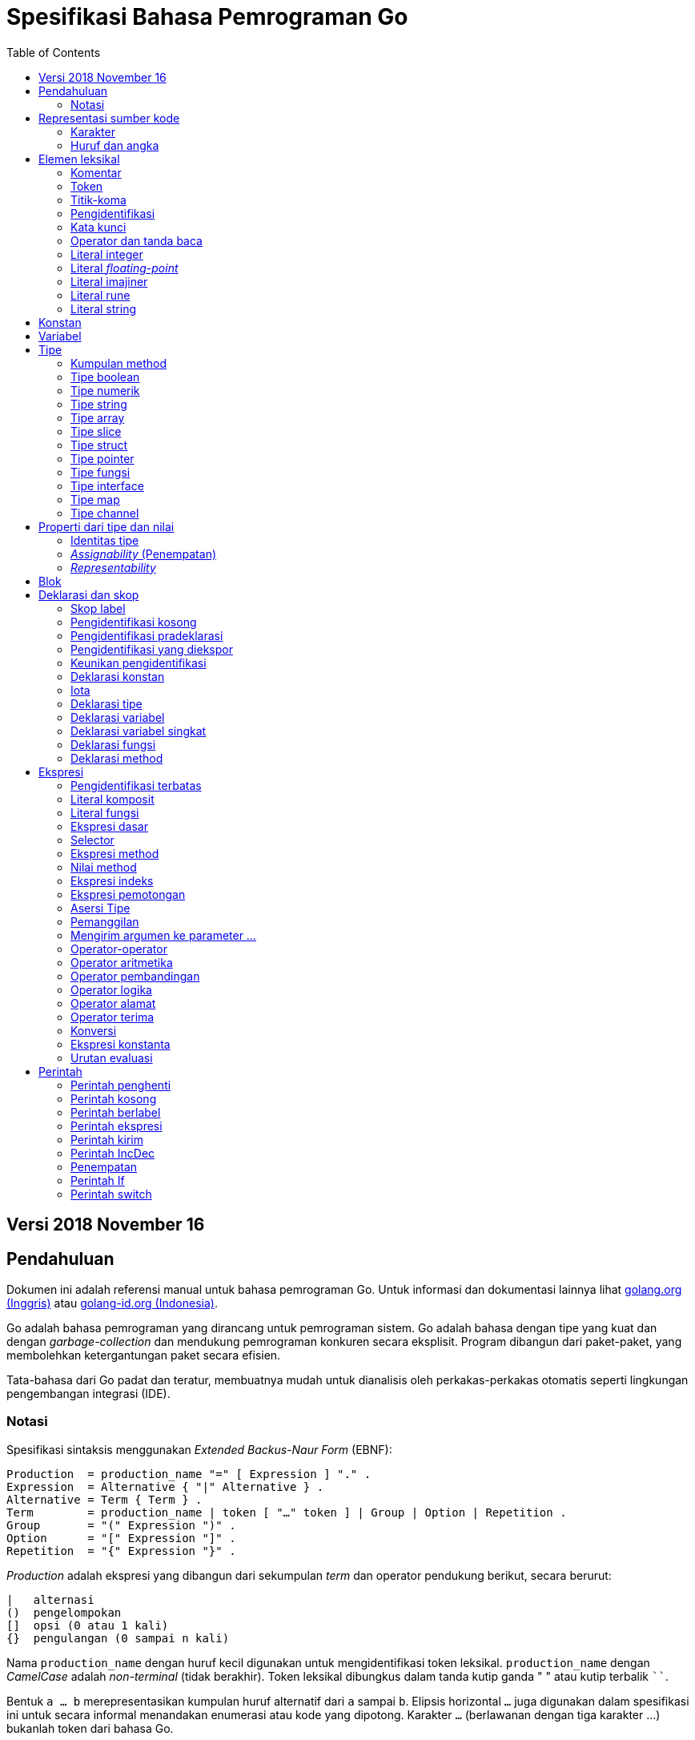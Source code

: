 =  Spesifikasi Bahasa Pemrograman Go
:toc:

==  Versi 2018 November 16

[#Introduction]
==  Pendahuluan

Dokumen ini adalah referensi manual untuk bahasa pemrograman Go.
Untuk informasi dan dokumentasi lainnya lihat
https://golang.org[golang.org (Inggris)]
atau
link:/[golang-id.org (Indonesia)].

Go adalah bahasa pemrograman yang dirancang untuk pemrograman sistem.
Go adalah bahasa dengan tipe yang kuat dan dengan _garbage-collection_ dan
mendukung pemrograman konkuren secara eksplisit.
Program dibangun dari paket-paket, yang membolehkan ketergantungan
paket secara efisien.

Tata-bahasa dari Go padat dan teratur, membuatnya mudah untuk dianalisis oleh
perkakas-perkakas otomatis seperti lingkungan pengembangan integrasi (IDE).


[#Notation]
===  Notasi

Spesifikasi sintaksis menggunakan _Extended Backus-Naur Form_ (EBNF):

----
Production  = production_name "=" [ Expression ] "." .
Expression  = Alternative { "|" Alternative } .
Alternative = Term { Term } .
Term        = production_name | token [ "…" token ] | Group | Option | Repetition .
Group       = "(" Expression ")" .
Option      = "[" Expression "]" .
Repetition  = "{" Expression "}" .
----

_Production_ adalah ekspresi yang dibangun dari sekumpulan _term_ dan operator
pendukung berikut, secara berurut:

----
|   alternasi
()  pengelompokan
[]  opsi (0 atau 1 kali)
{}  pengulangan (0 sampai n kali)
----

Nama `production_name` dengan huruf kecil digunakan untuk mengidentifikasi
token leksikal.
`production_name` dengan _CamelCase_ adalah _non-terminal_ (tidak berakhir).
Token leksikal dibungkus dalam tanda kutip ganda " " atau kutip terbalik ````.

Bentuk `a … b` merepresentasikan kumpulan huruf alternatif dari `a` sampai
`b`.
Elipsis horizontal `…` juga digunakan dalam spesifikasi ini
untuk secara informal menandakan enumerasi atau kode yang dipotong.
Karakter `…` (berlawanan dengan tiga karakter ...) bukanlah token dari
bahasa Go.

[#Source_code_representation]
==  Representasi sumber kode

Sumber kode adalah teks Unicode dalam
https://id.wikipedia.org/wiki/UTF-8[UTF-8].
Teks tersebut tidak kanonis, sehingga titik kode dengan aksen berbeda dengan
karakter yang sama yang dibangun dari menggabungkan sebuah aksen dan sebuah
huruf;
keduanya dianggap sebagai dua titik kode.
Demi kemudahan, dokumen ini menggunakan istilah _karakter_ untuk mengacu pada
titik kode Unicode dalam teks sumber kode.

Setiap titik kode berbeda satu dengan yang lainnya; misalnya, huruf besar dan
kecil adalah karakter yang berbeda.

Batasan implementasi: Untuk kompatibilitas dengan perkakas lainnya, _compiler_
mungkin tidak membolehkan karakter NUL (U+0000) dalam teks sumber kode.

Batasan implementasi: Untuk kompatibilitas dengan perkakas lainnya, _compiler_
bisa mengindahkan penanda urutan byte untuk _UTF-8-encoded_ (U+FEFF) jika ia
adalah titik kode Unicode pertama dalam teks sumber kode.
Penanda urutan _byte_ bisa saja tidak dibolehkan dalam sumber kode.

[#Characters]
===  Karakter

Istilah berikut digunakan untuk menandakan kelas karakter Unicode tertentu:

----
newline        = /* titik kode Unicode U+000A untuk baris baru */ .
unicode_char   = /* titik kode Unicode apa pun kecuali baris baru */ .
unicode_letter = /* titik kode Unicode dikelompokkan sebagai "Letter" (huruf) */ .
unicode_digit  = /* titik kode Unicode dikelompokkan sebagai "Number, decimal digit" */ .
----

https://www.unicode.org/versions/Unicode8.0.0/[The Unicode Standard 8.0],
Bagian 4.5 "General Category" mendefinisikan sekumpulan kategori karakter.
Go mengenali semua karakter dalam kategori Letter berikut Lu, Ll, Lt, Lm, atau
Lo sebagai huruf Unicode, dan yang berada dalam kategori Number Nd sebagai
angka Unicode.

[#Letters_and_digits]
===  Huruf dan angka

Karakter garis bawah `_` (U+005F) dianggap sebagai huruf.

----
letter        = unicode_letter | "_" .
decimal_digit = "0" … "9" .
octal_digit   = "0" … "7" .
hex_digit     = "0" … "9" | "A" … "F" | "a" … "f" .
----


[#Lexical_elements]
==  Elemen leksikal

[#Comments]
===  Komentar

Komentar berfungsi sebagai dokumentasi program.
Ada dua bentuk komentar:

.  _Komentar baris_ dimulai dengan urutan karakter `//` dan berakhir pada
   ujung baris.
.  _Komentar umum_ dimulai dengan urutan karakter `/*` dan berakhir dengan
   urutan karakter `*/` yang pertama.

Komentar tidak boleh dimulai dalam sebuah
<<Rune_literals,rune>>
atau
<<String_literals,string>>,
atau di dalam komentar yang lain.
Komentar umum tanpa baris baru berarti memiliki sebuah spasi.
Komentar lainnya akan diartikan berada pada baris baru.


[#Tokens]
===  Token

Token-token membentuk kosakata dari bahasa Go.
Ada empat kelas token: _identifiers_ (pengidentifikasi), _keywords_
(kata-kunci), _operators dan punctuation_ (operator dan tanda baca),
dan _literal_ (literal).
Karakter kosong yang dibentuk dari spasi (U+0020), tab horizontal (U+0009),
_carriage returns_ (U+0009), dan baris baru (U+000A), diindahkan kecuali ia
memisahkan token-token yang bila digabungkan menjadi sebuah token.
Juga, sebuah baris baru atau akhir dari berkas bisa memicu
<<Semicolons,titik-koma>>.
Saat memecah input menjadi token-token, token selanjutnya adalah urutan
karakter terpanjang yang membentuk sebuah token yang valid.

[#Semicolons]
===  Titik-koma

Tata-bahasa formal menggunakan titik-koma ";" sebagai penanda akhir pada
beberapa pernyataan.
Program Go bisa menghilangkan titik-koma tersebut menggunakan dua aturan
berikut:

.  Saat input terpecah menjadi token-token, sebuah titik-koma secara otomatis
   langsung ditambahkan ke dalam aliran token setelah token terakhir pada
   sebuah baris jika token tersebut adalah

   *  sebuah <<Identifiers,pengidentifikasi>>
   *  sebuah <<Integer_literals,integer>>,
      <<Floating-point_literals,floating-point>>, <<Rune_literals,rune>>,
      atau <<String_literals,string>>
   *  salah satu <<Keywords,kata-kunci>> `break`, `continue`, `fallthrough`,
      atau `return`
   *  salah satu <<Operators_and_punctuation,operator dan tanda baca>> `++`,
      `--`, `)`, `]`, atau `}`

.  Untuk membolehkan perintah yang kompleks menghabiskan satu baris,
   titik-koma bisa dihilangkan sebelum ditutup oleh ")" atau "}"

Untuk merefleksikan penggunaan idiomatis, contoh kode dalam dokumen ini tidak
menggunakan titik-koma menggunakan aturan di atas.


[#Identifiers]
===  Pengidentifikasi

Pengidentifikasi memberi nama entitas seperti variabel dan tipe.
Sebuah pengidentifikasi adalah sebuah urutan satu atau lebih huruf dan angka.
Karakter pertama dalam sebuah pengidentifikasi haruslah huruf.

----
identifier = letter { letter | unicode_digit } .
----

----
a
_x9
ThisVariableIsExported
αβ
----

Beberapa pengidentifikasi
<<Predeclared_identifiers,telah dideklarasikan sebelumnya>>.

[#Keywords]
===  Kata kunci

Kata kunci berikut telah disiapkan dan tidak bisa digunakan sebagai
pengidentifikasi:

----
break        default      func         interface    select
case         defer        go           map          struct
chan         else         goto         package      switch
const        fallthrough  if           range        type
continue     for          import       return       var
----

[#Operators_and_punctuation]
===  Operator dan tanda baca

Urutan karakter berikut merepresentasikan
<<Operators,operator>>
(termasuk <<assign_op,operator penempatan>>)
dan tanda baca:

----
+    &     +=    &=     &&    ==    !=    (    )
-    |     -=    |=     ||    <     <=    [    ]
*    ^     *=    ^=     <-    >     >=    {    }
/    <<    /=    <<=    ++    =     :=    ,    ;
%    >>    %=    >>=    --    !     ...   .    :
     &^          &^=
----

[#Integer_literals]
===  Literal integer

Literal integer adalah urutan angka merepresentasikan sebuah
<<Constants,konstan integer>>.
Beberapa opsi prefiks menyatakan basis non-desimal: `0` untuk oktal, `0x`
atau `0x` untuk heksadesimal.
Dalam literal heksadesimal, huruf `a-f` dan `A-F` merepresentasikan nilai antara
10 sampai 155.

----
int_lit     = decimal_lit | octal_lit | hex_lit .
decimal_lit = ( "1" … "9" ) { decimal_digit } .
octal_lit   = "0" { octal_digit } .
hex_lit     = "0" ( "x" | "X" ) hex_digit { hex_digit } .
----

----
42
0600
0xBadFace
170141183460469231731687303715884105727
----


[#Floating-point_literals]
===  Literal _floating-point_

Literal _floating-point_ adalah representasi desimal dari
<<Constants,konstan floating-point>>.
Ia memiliki bagian integer, titik desimal, bagian pecahan, dan bagian
eksponen.
Bagian integer dan pecahan terdiri dari angka desimal;
bagian eksponen yaitu `e` atau `E` diikuti dengan nilai eksponen.
Salah satu bagian integer atau pecahan bisa diindahkan;
salah satu bagian pecahan atau eksponen bisa diindahkan juga.

----
float_lit = decimals "." [ decimals ] [ exponent ] |
            decimals exponent |
            "." decimals [ exponent ] .
decimals  = decimal_digit { decimal_digit } .
exponent  = ( "e" | "E" ) [ "+" | "-" ] decimals .
----

----
0.
72.40
072.40  // == 72.40
2.71828
1.e+0
6.67428e-11
1E6
.25
.12345E+5
----


[#Imaginary_literals]
===  Literal imajiner

Literal imajiner merepresentasikan bagian imajiner dari
<<Constants,konstan kompleks>>.
Ia terdiri dari literal
<<Integer_literals,integer>>
atau
<<Floating-point_literals,floating-point>>
diikuti oleh huruf kecil `i`.
Nilai dari literal imajiner yaitu nilai dari literal integer atau floating-point
dikalikan dengan unit imajiner _i_.

----
imaginary_lit = (decimal_digits | int_lit | float_lit) "i" .
----

Untuk kompatibilitas, bagian integer dari literal imajiner yang
semuanya terdiri dari angka desimal (dan kemungkinan garis bawah) dianggap
sebagai integer desimal, walaupun dimulai dengan `0`.

----
0i
0123i         // == 123i untuk kompatibilitas
0o123i        // == 0o123 * 1i == 83i
0xabci        // == 0xabc * 1i == 2748i
0.i
2.71828i
1.e+0i
6.67428e-11i
1E6i
.25i
.12345E+5i
0x1p-2i       // == 0x1p-2 * 1i == 0.25i
----


[#Rune_literals]
===  Literal rune

Literal rune merepresentasikan sebuah
<<Constants, konstan rune>>,
sebuah nilai integer yang mengidentifikasi sebuah kode poin Unicode.
Literal rune diekspresikan dengan satu atau lebih karakter yang ditutup dengan
tanda kutip tunggal, seperti `'x'` atau `'\n'`.
Di dalam tanda kutip tersebut, karakter apa pun dapat ditulis kecuali baris
baru dan tanda kutip tunggal itu sendiri.
Sebuah karakter dengan kutip merepresentasikan nilai Unicode dari karakter itu
sendiri, sementara seurutan karakter yang dimulai dengan garis miring terbalik
(_backslash_) akan ditulis nilainya menjadi beragam format.

Bentuk sederhana dari rune merepresentasikan karakter tunggal antara tanda
kutip; secara teks sumber kode dari Go adalah karakter Unicode yang ditulis
dalam UTF-8, multipel UTF-8 byte bisa merepresentasikan sebuah nilai integer.
Misalnya, literal `'a'` menyimpan sebuah byte yang merepresentasikan sebuah
literal `a`, Unicode U+0061, dengan nilai `0x61`; sementara `'ä'` menyimpan dua
byte (`0xc3 0xa4`) yang merepresentasikan literal a-dwititik, U+00E4, nilai
`0xe4`.

Beberapa _backslash_ membolehkan nilai beragam ditulis sebagai teks ASCII.
Ada empat cara untuk merepresentasikan nilai integer sebagai konstan
numerik: `\x` diikuti dengan dua digit heksadesimal; `\u` diikuti dengan empat
digit heksadesimal; `\U` diikuti dengan delapan heksadesimal, dan _backslash_
kosong `\` diikuti dengan tiga digit oktal.
Pada setiap kasus tersebut nilai dari literal adalah nilai yang
direpresentasikan oleh digit pada basis yang berhubungan.

Walaupun representasi tersebut semua hasilnya adalah sebuah integer, mereka
memiliki rentang yang berbeda.
Oktal harus merepresentasikan sebuah nilai antara 0 dan 255 secara inklusif.
Heksadesimal memenuhi kondisi ini secara konstruksi.
`\u` dan `\U` merepresentasikan kode poin Unicode sehingga beberapa nilai
adalah ilegal, khususnya nilai di atas `0x10FFFF` dan _surrogate half_
(bagian setengah atas dari empat heksadesimal).

Setelah tanda _backslash_, beberapa karakter tunggal merepresentasikan nilai
spesial:

----
\a   U+0007 alert atau bel
\b   U+0008 backspace
\f   U+000C form feed
\n   U+000A line feed atau newline
\r   U+000D carriage return
\t   U+0009 tab horizontal
\v   U+000b tab vertikal
\\   U+005c backslash (garis miring terbalik)
\'   U+0027 tanda kutip tunggal (valid hanya pada literal rune)
\"   U+0022 tanda kutip ganda (valid hanya pada literal string)
----

Urutan karakter lain yang dimulai dengan sebuah _backslash_ adalah ilegal di
dalam literal rune.

----
rune_lit         = "'" ( unicode_value | byte_value ) "'" .
unicode_value    = unicode_char | little_u_value | big_u_value | escaped_char .
byte_value       = octal_byte_value | hex_byte_value .
octal_byte_value = `\` octal_digit octal_digit octal_digit .
hex_byte_value   = `\` "x" hex_digit hex_digit .
little_u_value   = `\` "u" hex_digit hex_digit hex_digit hex_digit .
big_u_value      = `\` "U" hex_digit hex_digit hex_digit hex_digit
                           hex_digit hex_digit hex_digit hex_digit .
escaped_char     = `\` ( "a" | "b" | "f" | "n" | "r" | "t" | "v" | `\` | "'" | `"` ) .
----

----
'a'
'ä'
'本'
'\t'
'\000'
'\007'
'\377'
'\x07'
'\xff'
'\u12e4'
'\U00101234'
'\''         // literal rune berisi sebuah karakter kutip
'aa'         // ilegal: terlalu banyak karaketer
'\xa'        // ilegal: terlalu sedikit digit heksadesimal
'\0'         // ilegal: terlalu sedikit digit oktal
'\uDFFF'     // ilegal: setengah
'\U00110000' // ilegal: invalid Unicode
----


[#String_literals]
===  Literal string

Literal string merepresentasikan
<<Constants,konstan string>>
yang didapat dari menggabungkan seurutan karakter-karakter.
Ada dua bentuk string: literal string mentah dan literal string interpretasi.

Literal string mentah yaitu seurutan karakter antara kutip terbalik (aksen
nontirus), seperti dalam ````foo```` .
Di antara tanda kutip terbalik, karakter apa pun dapat muncul kecuali tanda
kutip terbalik itu sendiri.
Nilai dari literal string mentah tersebut yaitu string yang terdiri dari
karakter-karakter yang tidak diinterpretasi (implisit UTF-8) di antara tanda
kutip;
pada khususnya, _backslash_ tidak berfungsi dan string bisa memiliki baris
baru.
Karakter _carriage return_ (`'\r'`) di dalam literal string mentah diindahkan
dari nilai string mentah.

Literal string interpretasi yaitu seurutan karakter antara tanda kutip ganda,
seperti dalam`"bar"`.
Di antara tanda kutip, karakter apa pun bisa muncul kecuali baris baru dan
tanda kutip ganda lepas (tanpa _backslash_).
Teks antara tanda kutip membentuk nilai dari literal, dengan _backslash_
diartikan seperti halnya dalam
<<Rune_literals,literal rune>>
(kecuali `\'` adalah ilegal dan `\"` adalah legal), dengan batasan-batasan
yang sama.
Tiga-digit oktal (_\nnn_) dan dua-digit heksadesimal (\x_nn_)
merepresentasikan _byte_ individu dari string;
karakter lepas lainnya merepresentasikan _encoding_ UTF-8 (bisa jadi
multi-byte) dari _karakter-karakter_ tersebut.
Maka di dalam literal string, `\377` dan `\xFF` merepresentasikan nilai
`0xFF`=255, sementara `ÿ, `\u00FF`, `\U000000FF` dan `\xc3\xbf`
merepresentasikan dua byte `0xc3 0xbf` dari _encoding_ karakter UTF-8  U+00FF.

----
string_lit             = raw_string_lit | interpreted_string_lit .
raw_string_lit         = "`" { unicode_char | newline } "`" .
interpreted_string_lit = `"` { unicode_value | byte_value } `"` .
----

----
`abc`                // sama dengan "abc"
`\n
\n`                  // sama dengan "\\n\n\\n"
"\n"
"\""                 // sama dengan `"`
"Hello, world!\n"
"日本語"
"\u65e5本\U00008a9e"
"\xff\u00FF"
"\uD800"             // ilegal: _surrogate half_
"\U00110000"         // ilegal: invalid kode poin Unicode
----

Contoh berikut merepresentasikan string yang sama:

----
"日本語"                                 // UTF-8 input teks
`日本語`                                // UTF-8 input teks sebagai literal mentah
"\u65e5\u672c\u8a9e"                    // kode poin Unicode eksplisit
"\U000065e5\U0000672c\U00008a9e"        // kode poin Unicode eksplisit
"\xe6\x97\xa5\xe6\x9c\xac\xe8\xaa\x9e"  // UTF-8 byte eksplisit
----

Jika sumber kode merepresentasikan sebuah karakter sebagai dua kode poin,
seperti sebuah gabungan bentuk mengikutkan aksen dan sebuah huruf, hasilnya
akan eror jika ditempatkan dalam sebuah literal rune (karena bukanlah kode poin
tunggal), dan akan muncul sebagai dua kode poin jika ditempatkan dalam literal
string.


[#Constants]
==  Konstan

Ada _konstan boolean_, _konstan rune_, _konstan integer_,
_konstan floating-point_, _konstan complex_, dan _konstan string_.
Konstan rune, integer, _floating-point_, dan complex secara kolektif disebut
dengan _konstan numerik_.

Nilai sebuah konstan direpresentasikan oleh sebuah literal
<<Rune_literals,rune>>,
<<Integer_literals,integer>>,
<<Floating-point_literals, floating-point>>,
<<Imaginary_literals,imajiner>>, atau
<<String_literals,string>>,
sebuah pengidentifikasi yang menyatakan sebuah konstan,
sebuah
<<Constant_expressions, ekspresi konstan>>,
sebuah
<<Conversions, konversi>>
dengan hasil sebuah konstan, atau nilai hasil dari fungsi bawaan seperti
`unsafe.Sizeof` yang diterapkan terhadap nilai apa pun, `cap` atau `len` yang
diterapkan pada
<<Length_and_capacity,beberapa ekspresi>>,
`real` dan `imag` yang diterapkan pada konstan complex dan
`complex` yang diterapkan pada konstan numerik.
Nilai boolean direpresentasikan dengan konstan `true` dan `false`.
Identifikasi
<<Iota,iota>>
menyatakan konstan integer.

Secara umum, konstan complex adalah sebuah bentuk dari
<<Constant_expressions, ekspresi konstan>>
dan didiskusikan di bagian tersebut.

Konstan numerik merepresentasikan nilai eksak dari presisi beragam dan
tidak _overflow_.
Karena itu, tidak ada konstan yang menyatakan nilai negatif nol IEEE-754,
_infinity_, dan nilai bukan-angka.

Konstan bisa <<Types, bertipe>> atau tak bertipe.
Konstan harfiah, `true`, `false`, `iota`, dan beberapa
<<Constant_expressions, ekspresi konstan>>
yang berisi hanya operan konstan tanpa tipe adalah konstan tak bertipe.

Sebuah konstan bisa diberikan tipe secara eksplisit dengan
<<Constant_declarations,deklarasi konstan>> atau
<<Conversions, konversi>>, atau secara implisit bila digunakan dalam
sebuah
<<Variable_declarations,deklarasi variabel>>
atau dalam sebuah
<<Assignments, penempatan>>
atau sebagai sebuah operan dalam sebuah
<<Expressions, ekspresi>>.
Jika nilai konstan tidak dapat
<<Representability, direpresentasikan>> sebagai sebuah nilai dari
tipe maka ia akan eror.

Konstan tak bertipe memiliki _tipe bawaan_ yaitu tipe yang mana konstan
secara implisit dikonversi dalam konteks di mana nilai bertipe dibutuhkan,
misalnya,
dalam
<<Short_variable_declarations, deklarasi variabel singkat>>
seperti `i := 0` yang mana tidak ada tipe eksplisit.
Tipe bawaan dari konstan tak bertipe adalah `bool`, `rune`, `int`, `float64`,
`complex128` atau `string`, bergantung kepada apakah ia adalah sebuah konstan
boolean, rune, integer, _floating-point_, complex, atau string.

Batasan implementasi: Walaupun konstan numerik memiliki presisi beragam
dalam bahasa Go, _compiler_ bisa saja mengimplementasikan mereka menggunakan
representasi internal dengan presisi terbatas.
Dengan kata lain, setiap implementasi harus:

*  Merepresentasikan konstan integer paling tidak 256 bit.
*  Merepresentasikan konstan _floating-point_, termasuk bagian dari
   konstan complex, dengan mantisa setidaknya 256 bit dan sebuah eksponen
   binary _signed_ setidaknya 16 bit.
*  Kembalikan eror bila tidak bisa merepresentasikan konstan integer secara
   tepat.
*  Kembalikan eror bila tidak bisa merepresentasikan sebuah konstan
   _floating-point_ atau complex karena _overflow_.
*  Bulatkan ke konstan terdekat yang dapat direpresentasikan jika tidak bisa
   merepresentasikan konstan _floating-point_ atau complex dikarenakan limit
   atau presisi.

Kebutuhan-kebutuhan di atas berlaku baik terhadap konstan harfiah dan
terhadap hasil dari mengevaluasi
<<Constant_expressions, ekspresi konstan>>.


[#Variables]
==  Variabel

Sebuah variabel adalah sebuah lokasi penampung untuk menyimpan sebuah _nilai_.
Kumpulan dari nilai yang diperbolehkan ditentukan oleh <<Types,tipe>>
variabel.

Sebuah
<<Variable_declarations, deklarasi variabel>> atau penanda dari
<<Function_declarations, deklarasi fungsi>> (pada parameter dan kembalian dari
fungsi), atau
<<Function_literals, fungsi literal>>
mencadangkan penampung untuk sebuah variabel bernama.
Memanggil fungsi bawaan
<<Allocation, new>>
atau mengambil alamat dari sebuah
<<Composite_literals, literal komposit>>
mengalokasikan penampung untuk sebuah variabel pada saat _runtime_.
Variabel anonim diacu lewat sebuah (bisa jadi implisit)
<<Address_operators, pointer tak-langsung>>.

Variabel berstruktur dari tipe
<<Array_types, array>>,
<<Slice_types, slice>>, dan
<<Struct_types, struct>>
memiliki elemen-elemen dan field-field yang bisa
<<Address_operators, diakses>>
secara individu.
Setiap elemen tersebut berlaku seperti sebuah variabel.

_Tipe statis_ (atau _tipe_) dari sebuah variabel yaitu tipe yang diberikan
saat deklarasi, tipe yang diberikan pada saat pemanggilan `new` atau
komposit literal, atau tipe dari sebuah elemen dari variabel berstruktur.
Variabel dari tipe interface memiliki _tipe dinamis_ berbeda, yaitu tipe
konkret dari nilai yang diberikan ke variabel pada saat _runtime_ (kecuali
bila nilainya adalah `nil`, yang berarti tak bertipe).
Tipe dinamis bisa beragam selama eksekusi namun nilai yang disimpan dalam
variabel interface selalu
<<Assignability, ditempatkan>>
ke tipe statis dari variabel.

----
var x interface{}  // x adalah nil dengan tipe statis interface{}
var v *T           // v bernilai nil, tipe statis *T
x = 42             // x bernilai 42 dan tipe dinamis int
x = v              // x bernilai (*T)(nil) dan tipe dinamis *T
----

Nilai variabel diambil dengan mengacu pada variabel dalam sebuah
<<Expressions, ekspresi>>;
nilai dari variabel yaitu nilai terakhir yang
<<Assignments, ditempatkan>>
ke variabel tersebut.
Jika sebuah variabel belum diberi nilai, nilainya adalah
<<The_zero_value, nilai kosong>>
dari tipe variabel.


[#Types]
==  Tipe

Sebuah tipe menentukan sekumpulan nilai berikut dengan operasi dan method
yang spesifik terhadap nilainya.
Sebuah tipe bisa ditulis dengan sebuah _nama tipe_, jika ada, atau
dispesifikasikan menggunakan _literal tipe_, yang membentuk sebuah tipe dari
tipe-tipe yang telah ada.

----
Type      = TypeName | TypeLit | "(" Type ")" .
TypeName  = identifier | QualifiedIdent .
TypeLit   = ArrayType | StructType | PointerType | FunctionType | InterfaceType |
	    SliceType | MapType | ChannelType .
----

Bahasa Go
<<Predeclared_identifiers, mendeklarasikan>>
beberapa nama tipe.
Nama tipe lainnya diperkenalkan lewat
<<Type_declarations, deklarasi tipe>>.
_Tipe komposit_ -- tipe array, struct, pointer, fungsi, interface, slice, map,
dan channel -- bisa dibangun menggunakan literal tipe.

Setiap tipe T memiliki _tipe dasar_: Jika `T` adalah salah satu tipe boolean,
numerik, string, literal; make tipe dasar dari `T` itu sendiri adalah `T`.
Selain itu, tipe dasar dari `T` yaitu tipe yang diberikan saat
<<Type_declarations, deklarasi>>.

----
type (
	A1 = string
	A2 = A1
)

type (
	B1 string
	B2 B1
	B3 []B1
	B4 B3
)
----

Tipe dasar dari `string`, `A1`, `A2`, `B1`, dan `B2` adalah `string`.
Tipe dasar dari `[]B1`, `B3`, dan `B4` yaitu `[]B1`.

[#Method_sets]
===  Kumpulan method

Sebuah tipe bisa memiliki _sekumpulan method_.
Kumpulan method dari
<<Interface_types, tipe interface>>
yaitu interface-nya sendiri.
Kumpulan method dari tipe `T` terdiri dari semua
<<Method_declarations, method-method>>
yang dideklarasikan pada penerima (_receiver_) tipe `T`.
Kumpulan method dari
<<Pointer_types, tipe pointer>>
`*T` yaitu semua method yang dideklarasikan dengan penerima `*T` atau `T` (ia
berisi juga kumpulan method dari `T`).
Aturan yang sama juga berlaku untuk struct yang berisi field-field yang
ditanam (_embed_), seperti yang dijelaskan dalam bagian
<<Struct_types, tipe struct>>.
Tipe apa pun memiliki kumpulan method kosong.
Di dalam sebuah kumpulan method, setiap method harus memiliki
<<MethodName, nama method>>
yang unik dan tidak kosong.

Kumpulan method dari sebuah tipe menentukan interface yang
<<Interface_types, diimplementasi>>
oleh tipe tersebut dan method tersebut bisa
<<Calls, dipanggil>>
menggunakan penerima dari tipe tersebut.


[#Boolean_types]
===  Tipe boolean

Sebuah _tipe boolean_ merepresentasikan kumpulan nilai Boolean yang
dilambangkan oleh konstan `true` dan `false`.
Tipe boolean dikenal sebagai `bool`;
ia adalah
<<Type_definitions, tipe terdefinisi>>.


[#Numeric_types]
===  Tipe numerik

_Tipe numerik_ merepresentasikan kumpulan nilai integer atau _floating-point_.
Deklarasi dari tipe numerik, yang bergantung pada arsitektur, yaitu:

----
uint8       kumpulan semua unsigned  8-bit integer (0 sampai 255)
uint16      kumpulan semua unsigned 16-bit integer (0 sampai 65535)
uint32      kumpulan semua unsigned 32-bit integer (0 sampai 4294967295)
uint64      kumpulan semua unsigned 64-bit integer (0 sampai 18446744073709551615)

int8        kumpulan semua signed  8-bit integers (-128 sampai 127)
int16       kumpulan semua signed 16-bit integers (-32768 sampai 32767)
int32       kumpulan semua signed 32-bit integers (-2147483648 sampai 2147483647)
int64       kumpulan semua signed 64-bit integers (-9223372036854775808 sampai 9223372036854775807)

float32     kumpulan semua IEEE-754 32-bit bilangan floating-point
float64     kumpulan semua IEEE-754 64-bit bilangan floating-point

complex64   kumpulan semua bilangan complex dengan float32 pada bagian real dan imajiner
complex128  kumpulan semua bilangan complex dengan float64 pada bagian real dan imajiner

byte        alias untuk uint8
rune        alias untuk int32
----

Nilai dari _n_-bit integer yaitu _n_ bit lebarnya dan direpresentasikan
menggunakan
https://en.wikipedia.org/wiki/Two's_complement[aritmetika komplemen ganda].

Ada juga kumpulan tipe numerik yang ukurannya tergantung pada arsitektur:

----
uint     bisa 32 atau 64 bit
int      berukuran sama dengan uint
uintptr  unsigned integer cukup besar menyimpan bit dari nilai pointer
----

Untuk menghindari masalah portabilitas semua tipe numerik adalah
<<Type_definitions, tipe terdefinisi>>
dan makanya berbeda kecuali `byte`, yang merupakan
<<Alias_declarations, alias>>
dari `uint8`, dan `rune`, yang merupakan alias untuk `uint32`.
Konversi eksplisit dibutuhkan saat tipe numerik berbeda bertemu pada sebuah
ekspresi atau pernyataan.
Misalnya, `int32` dan `int` bukanlah tipe yang sama walaupun keduanya
berukuran sama pada arsitektur tertentu.


[#String_types]
===  Tipe string

_Tipe string_ merepresentasikan kumpulan nilai string.
Nilai sebuah string yaitu (bisa kosong) urutan dari byte.
Jumlah byte disebut juga panjang dari string dan tidak pernah negatif.
String adalah _immutable_ (tetap): sekali dibuat, maka tidak akan bisa lagi
diubah isinya.
Tipe string yaitu `string`; ia adalah
<<Type_definitions, tipe terdefinisi>>.

Panjang dari string `s` dapat diketahui lewat fungsi bawaan
<<Length_and_capacity, len>>.
Panjangnya akan konstan bila string tersebut adalah konstan.
Isi byte dari string dapat diakses dengan
<<Index_expressions, indeks>>
0 sampai `len(s)-1`.
Mengambil alamat byte pada string adalah ilegal;
jika `s[i]` adalah byte ke `i` dari string, maka `&s[i]` tidak valid.


[#Array_types]
===  Tipe array

Sebuah array yaitu urutan elemen dari sebuah tipe yang jumlahnya tetap.
Jumlah dari elemen disebut juga dengan panjang array dan tidak pernah negatif.

----
ArrayType   = "[" ArrayLength "]" ElementType .
ArrayLength = Expression .
ElementType = Type .
----

Panjang array adalah bagian dari tipe array;
Ia harus berupa
<<Constants, konstanta>>
non-negatif yang
<<Representability, direpresentasikan>>
oleh nilai bertipe `int`.
Panjang dari array `a` dapat diketahui dengan fungsi bawaan
<<Length_and_capacity,len>>.
Setiap elemen array dapat diakses lewat
<<Index_expressions,indeks>>
0 sampai `len(a)-1`.
Tipe array selalu satu dimensi namun bisa digabung untuk membentuk tipe
multi-dimensi.

----
[32]byte
[2*N] struct { x, y int32 }
[1000]*float64
[3][5]int
[2][2][2]float64  // sama dengan [2]([2]([2]float64))
----


[#Slice_types]
===  Tipe slice

Sebuah slice adalah penampung dari segmen bersambungan dari sebuah
_array dasar_ dan menyediakan akses ke elemen dari array tersebut.
Sebuah tipe slice menandakan kumpulan dari semua bagian dari array dari tipe
elemennya.
Jumlah elemen disebut dengan panjang slice dan tidak pernah negatif.
Nilai dari slice yang tidak diinisiasi yaitu `nil`.

----
SliceType = "[" "]" ElementType .
----

Panjang dari slice diketahui lewat fungsi bawaan
<<Length_and_capacity,len>>;
tidak seperti array ia bisa berubah selama eksekusi.
Elemen slice bisa diakses lewat integer
<<Index_expressions,indeks>>
0 sampai `len(s)-1`.
Indeks slice dari elemen bisa kecil dari indeks dari elemen yang sama di array
dasarnya.

Sebuah slice, setelah diinisiasi, selalu berasosiasi dengan array dasar yang
menyimpan elemen-elemennya.
Oleh karena itu sebuah slice berbagi tempat penyimpanan dengan array-nya dan
dengan slice lain dari array yang sama;
sebaliknya, array yang berbeda merepresentasikan tempat penyimpanan yang
berbeda.

Array yang mendasari sebuah slice bisa diperlebar melebihi akhir dari slice.
Konsep ini dikenal dengan _kapasitas_: ia adalah jumlah panjang dari slice dan
panjang dari array-dasar slice;
Sebuah slice yang panjangnya lebih dari kapasitas bisa dibuat dengan
<<Slice_expressions,slicing>> (memotong)
yang baru dari slice asli.
Kapasitas dari slice `a` dapat diketahui menggunakan fungsi bawaan
<<Length_and_capacity,`cap(a)`>>.

Slice baru bertipe `T` dapat diinisiasi menggunakan fungsi bawaan
<<Making_slices_maps_and_channels,make>>,
yang menerima tipe slice dan parameter yang menentukan panjang, dan opsi
kapasitas.
Sebuah slice yang dibuat dengan `make` selalu mengalokasikan array yang baru
yang diacu oleh slice yang dikembalikan.
Sehingga, mengeksekusi

----
make([]T, length, capacity)
----

menghasilkan slice yang sama seperti membuat array dan
<<Slice_expressions,memotongnya>>,
sehingga dua ekspresi berikut adalah sama:

----
make([]int, 50, 100)
new([100]int)[0:50]
----

Seperti halnya array, slice selalu satu-dimensi namun bisa bergabung membentuk
objek dengan dimensi lebih tinggi.
Lewat array dari array, array di dalamnya, selalu memiliki panjang yang sama;
namun dengan slice dari slice (atau array dari slice), panjang di dalamnya
bisa beragam secara dinamis.
Lebih lanjut, slice paling dalam harus diinisiasi secara sendiri-sendiri.


[#Struct_types]
===  Tipe struct

Sebuah struct yaitu urutan dari elemen bernama, disebut field, tiap-tiap field
memiliki nama dan tipe.
Nama field bisa secara eksplisit (IdentifierList) atau secara implisit
(EmbeddedField).
Dalam sebuah struct, nama field yang tidak
<<Blank_identifier,kosong>>
haruslah
<<Uniqueness_of_identifiers,unik>>.

----
StructType    = "struct" "{" { FieldDecl ";" } "}" .
FieldDecl     = (IdentifierList Type | EmbeddedField) [ Tag ] .
EmbeddedField = [ "*" ] TypeName .
Tag           = string_lit .
----

----
// Sebuah struct kosong.
struct {}

// Sebuah struct dengan 6 field.
struct {
	x, y int
	u float32
	_ float32  // padding
	A *[]int
	F func()
}
----

Field dengan tipe namun tanpa nama disebut dengan _field tertanam_.
Field tertanam haruslah tipe bernama `T` atau sebagai pointer ke tipe bernama
yang bukan interface `*T`, dan `T` itu sendiri bisa saja bukan tipe pointer.
Nama tipe pada field tertanam berlaku sebagai nama field.

----
// Sebuah struct dengan empat field tertanam bertipe T1, *T2, P.T3 dan *P.T4
struct {
	T1        // nama fieldnya yaitu T1
	*T2       // nama fieldnya yaitu T2
	P.T3      // nama fieldnya yaitu T3
	*P.T4     // nama field nya yaitu T4
	x, y int  // nama field nya yaitu x dan y
}
----

Deklarasi berikut ilegal karena nama field harus unik dalam sebuah tipe
struct:

----
struct {
	T     // konflik dengan field tertanam *T dan *P.T
	*T    // konflik dengan field tertanam T dan *P.T
	*P.T  // konflik dengan field tertanam T dan *T
}
----

Sebuah field atau
<<Method_declarations,method>>
`f` dari field tertanam dalam sebuah struct `x` disebut _dipromosikan_ jika
`x.f` adalah
<<Selectors,selektor>>
yang legal yang menandakan field atau method `f` tersebut.

Field yang dipromosikan berlaku seperti field biasa kecuali ia tidak bisa
digunakan sebagai nama field di dalam
<<Composite_literals,literal komposit>>
dari struct.

Diberikan sebuah tipe struct `S` dan
<<Type_definitions,tipe terdefinisi>> `T`,
method-method yang dipromosikan yang masuk ke dalam kumpulan method dari
struct `S` yaitu:

*  Jika `S` berisi field tertanam `T`,
   <<Method_sets,kumpulan method>>
   dari `S` dan `*S` mengikutkan method-method promosi dari `T`.
   Kumpulan method dari `*S` juga mengikutkan method promosi dari `*T`.

*  Jika `S` berisi field tertanam `T`, kumpulan method dari `S` dan `*S`
   keduanya mengikutkan method promosi dari `T` atau `*T`.

Deklarasi field bisa ditambah dengan literal string _tag_, yang menjadi
atribut dari field.
Tag kosong berarti tidak ada tag.
Tag bisa diakses lewat
https://golang.org/pkg/reflect/#StructTag[interface refleksi]
dan ambil bagian dalam
<<Type_identity,identitas tipe>>
dari struct.

----
struct {
	x, y float64 ""  // tag kosong sama dengan tanpa tag.
	name string  "string apa pun dibolehkan sebagai tag"
	_    [4]byte "ceci n'est pas un champ de structure"
}

// Sebuah struct untuk TimeStamp pada protocol buffer.
// String tag mendefinisikan field angka untuk protocol buffer;
// hal ini mengikuti konvensi yang dijelaskan oleh paket reflect.
struct {
	microsec  uint64 `protobuf:"1"`
	serverIP6 uint64 `protobuf:"2"`
}
----

[#Pointer_types]
===  Tipe pointer

Tipe pointer menandakan kumpulan semua pointer terhadap
<<Variables,variabel>>
dari tipe yang diberikan, disebut juga dengan _tipe dasar_ dari pointer.
Nilai dari pointer yang tidak diinisiasi adalah `nil`.

----
PointerType = "*" BaseType .
BaseType    = Type .
----

----
*Point
*[4]int
----


[#Function_types]
===  Tipe fungsi

Tipe fungsi menandakan kumpulan semua fungsi dengan tipe parameter dan
kembalian yang sama.
Nilai dari variabel bertipe fungsi yang tidak diinisiasi yaitu `nil`.

----
FunctionType   = "func" Signature .
Signature      = Parameters [ Result ] .
Result         = Parameters | Type .
Parameters     = "(" [ ParameterList [ "," ] ] ")" .
ParameterList  = ParameterDecl { "," ParameterDecl } .
ParameterDecl  = [ IdentifierList ] [ "..." ] Type .
----

Dalam parameter atau kembalian, nama (IdentifierList) haruslah ada atau tidak
ada sama sekali.
Jika ada, setiap nama mengacu untuk satu item (parameter atau kembalian) dari
tipe dan semua nama haruslah
<<Uniqueness_of_identifiers,unik>>.
Jika tanpa nama, setiap tipe merepresentasikan satu item untuk tipe tersebut.
Daftar parameter dan kembalian selalu dalam tanda kurung kecuali pada
kembalian tunggal tanpa nama, ia bisa ditulis tanpa tanda kurung.

Parameter terakhir dalam penanda fungsi bisa memiliki tipe yang dimulai dengan
"..." .
Fungsi dengan parameter tersebut disebut _variadic_ dan bisa dipanggil tanpa
atau lebih argumen dengan tipe yang sama.

----
func()
func(x int) int
func(a, _ int, z float32) bool
func(a, b int, z float32) (bool)
func(prefix string, values ...int)
func(a, b int, z float64, opt ...interface{}) (success bool)
func(int, int, float64) (float64, *[]int)
func(n int) func(p *T)
----


[#Interface_types]
===  Tipe interface

Tipe interface menspesifikasikan
<<Method_sets,sekumpulan method>>
yang disebut dengan _interface_.
Sebuah variabel bertipe interface dapat menyimpan tipe apa pun asalkan
memiliki kumpulan method yang dimiliki oleh interface tersebut.
Tipe tersebut dikatakan _mengimplementasikan interface_.
Nilai dari variabel interface yang tidak diinisiasi adalah `nil`.

----
InterfaceType      = "interface" "{" { MethodSpec ";" } "}" .
MethodSpec         = MethodName Signature | InterfaceTypeName .
MethodName         = identifier .
InterfaceTypeName  = TypeName .
----

Dalam tipe interface, setiap method haruslah memiliki nama yang
<<Uniqueness_of_identifiers,unik>>
dan tidak-
<<Blank_identifier,kosong>>.

----
// Sebuah interface berkas sederhana.
interface {
	Read(b Buffer) bool
	Write(b Buffer) bool
	Close()
}
----

Satu atau lebih tipe yang berbeda dapat mengimplementasikan sebuah interface.
Misalnya, jika dua tipe `S1` dan `S2` memiliki sekumpulan method

----
func (p T) Read(b Buffer) bool { return … }
func (p T) Write(b Buffer) bool { return … }
func (p T) Close() { … }
----

(yang mana `T` bisa `S1` atau `S2`) maka interface `File` dikatakan
diimplementasikan oleh `S1` dan `S2`, walaupun `S1` dan `S2` bisa saja punya
method yang lain.

Sebuah tipe bisa mengimplementasikan satu atau lebih interface yang berbeda.
Misalnya, semua tipe mengimplementasikan _interface kosong_:

----
interface{}
----

Hal yang sama, pada spesifikasi interface berikut, yang muncul dalam
<<Type_declarations,deklarasi tipe>>
yang mendefinisikan sebuah interface bernama `Locker`:

----
type Locker interface {
	Lock()
	Unlock()
}
----

Jika `S1` dan `S2` juga mengimplementasikan

----
func (p T) Lock() { … }
func (p T) Unlock() { … }
----

maka mereka juga mengimplementasikan interface `Locker` dan juga interface
`File`.

Sebuah interface `T` bisa menanam tipe interface bernama `E`.
Hal ini disebut _penanaman_ interface `E` dalam `T`;
penanaman interface berarti menambahkan semua method (yang diekspor dan tidak
diekspor) dari `E` ke interface `T`.

----
type ReadWriter interface {
	Read(b Buffer) bool
	Write(b Buffer) bool
}

type File interface {
	ReadWriter  // sama dengan menambahkan method-method dari ReadWriter
	Locker      // sama dengan menambahkan method-method dari Locker
	Close()
}

type LockedFile interface {
	Locker
	File        // ilegal: Lock, Unlock tidak unik
	Lock()      // ilegal: Lock tidak unik
}
----

Interface bertipe `T` tidak bisa secara rekursi menanam dirinya sendiri atau
interface lain yang menanam `T`.

----
// ilegal: Bad tidak bisa menanam dirinya sendiri
type Bad interface {
	Bad
}

// ilegal: Bad1 tidak bisa menanam dirinya sendiri menggunakan Bad2
type Bad1 interface {
	Bad2
}
type Bad2 interface {
	Bad1
}
----

[#Map_types]
===  Tipe map

Sebuah map adalah gabungan tak urut dari elemen dari satu tipe, yang
disebut tipe elemen, yang memiliki indeks berupa sekumpulan _key_ unik dari
tipe lainnya, disebut tipe key.
Nilai dari map yang tidak diinisiasi yaitu `nil`.

----
MapType     = "map" "[" KeyType "]" ElementType .
KeyType     = Type .
----

<<Comparison_operators,Operator pembanding>> `==`
dan `!=` haruslah terdefinisi untuk operan dari tipe key;
oleh karena itu tipe key tidak bisa berupa fungsi, map, atau slice.
Jika tipe key adalah sebuah tipe interface, maka operator pembanding harus
terdefinisi untuk nilai key dinamis;
jika tidak akan menyebabkan
<<Run_time_panics,run-time panic>>.

----
map[string]int
map[*T]struct{ x, y float64 }
map[string]interface{}
----

Jumlah elemen map disebut panjang.
Untuk map `m`, jumlahnya bisa diambil dengan fungsi bawaan
<<Length_and_capacity,len>>
dan ia bisa berubah selama eksekusi.
Elemen bisa ditambah selama eksekusi menggunakan
<<Assignments,penempatan>>
dan diambil dengan
<<Index_expressions,ekspresi indeks>>;
dan elemen bisa dihapus dengan fungsi bawaan
<<Deletion_of_map_elements,delete>>.

Nilai map yang baru dan kosong dibuat dengan fungsi bawaan
<<Making_slices_maps_and_channels,make>>,
yang menerima tipe map dan kapasitas opsional sebagai argumen:

----
make(map[string]int)
make(map[string]int, 100)
----

Kapasitas awal tidak ada batas ukurannya: map berkembang untuk mengakomodasi
sejumlah item yang disimpannya, kecuali pada map yang `nil`.
Map yang `nil` sama dengan map kosong kecuali ia tidak bisa ditambahkan dengan
elemen.


[#Channel_types]
===  Tipe channel

Sebuah channel menyediakan sebuah mekanisme untuk
<<Go_statements,mengeksekusi fungsi secara konkuren>>
untuk berkomunikasi dengan
<<Send_statements,mengirim>>
dan
<<Receive_operator,menerima>>
nilai dari tipe elemen yang ditentukan.
Nilai dari channel yang tidak diinisiasi yaitu `nil`.

----
ChannelType = ( "chan" | "chan" "<-" | "<-" "chan" ) ElementType .
----

Operator opsional `<-` menspesifikasikan _arah_ channel, _kirim_ atau
_terima_.
Jika tidak ada arah yang diberikan, maka channel adalah _bidirectional_ (dua
arah).
Sebuah channel bisa dibatasi hanya untuk mengirim atau menerima saja dengan
<<Assignments,penempatan>>
atau
<<Conversions,konversi>>
eksplisit.

----
chan T          // bisa digunakan untuk mengirim dan menerima nilai bertipe T
chan<- float64  // hanya bisa digunakan mengirim float64
<-chan int      // hanya bisa menerima int
----

Operator `<-` berhubungan dengan `chan` yang paling kiri:

----
chan<- chan int    // sama dengan chan<- (chan int)
chan<- <-chan int  // sama dengan chan<- (<-chan int)
<-chan <-chan int  // sama dengan <-chan (<-chan int)
chan (<-chan int)
----

Inisiasi nilai channel yang baru bisa dibuat dengan fungsi bawaan
<<Making_slices_maps_and_channels,make>>
yang menerima tipe channel dan _kapasitas_ opsional sebagai argumen:

----
make(chan int, 100)
----

Kapasitas, atau jumlah elemen, mengatur ukuran _buffer_ dalam channel.
Jika kapasitasnya kosong atau tidak ada, channel adalah tanpa _buffer_ dan
komunikasi akan sukses saat pengirim dan penerima telah siap.
Sebaliknya, bila kapasitas tidak kosong, maka channel adalah ber-_buffer_
dan komunikasi akan sukses tanpa ditahan jika _buffer_ tidak penuh (mengirim)
atau tidak kosong (menerima).
Channel yang `nil` tidak akan pernah bisa berkomunikasi.

Channel bisa ditutup dengan fungsi bawaan
<<Close,close>>.
Bentuk penempatan banyak-nilai dari
<<Receive_operator,operator penerima>>
melaporkan apakah nilai yang diterima dikirim sebelum channel ditutup.

Sebuah channel bisa digunakan untuk
<<Send_statements,mengirim>>,
<<Receive_operator,menerima>>,
dan memanggil fungsi bawaan
<<Length_and_capacity,cap>>
dan
<<Length_and_capacity,len>>
oleh sejumlah goroutine berbeda tanpa perlu sinkronisasi.
Channel bersifat antrean first-in-first-out (yang pertama masuk, yang pertama
keluar).
Misalnya, jika sebuah goroutine mengirim nilai ke channel dan goroutine kedua
menerimanya, nilai diterima sesuai urutan yang dikirim.


[#Properties_of_types_and_values]
==  Properti dari tipe dan nilai


[#Type_identity]
===  Identitas tipe

Dua buah tipe akan _identik_ atau _berbeda_.

<<Type_definitions,Tipe terdefinisi>>
selalu berbeda dengan tipe lainnya.
Sebaliknya, dua tipe adalah identik jika tipe
<<Types,dasar>>
mereka secara struktural sama;
yaitu, memiliki struktur literal yang sama dan komponen yang
berhubungan memiliki tipe yang sama.
Secara lebih rinci:

*  Dua tipe array adalah identik jika mereka punya tipe elemen dan panjang
   yang sama.
*  Dua tipe slice adalah identik jika mereka punya tipe elemen yang sama.
*  Dua tipe struct adalah identik jika mereka memiliki urutan field yang sama,
   dan jika field-field tersebut memiliki nama. tipe, dan tag yang sama.
   Nama field yang
   <<Exported_identifiers,tidak diekspor>>
   dari paket yang berbeda selalu menghasilkan tipe struct yang tidak identik.
*  Dua tipe pointer adalah identik jika mereka memiliki tipe dasar yang sama.
*  Dua tipe fungsi adalah identik jika mereka memiliki jumlah parameter dan
   kembalian yang sama, dengan tipe parameter dan kembalian yang sama, dan
   bila kedua fungsi adalah _variadic_ atau tidak sama sekali.
   Nama pada parameter dan kembalian tidak harus sama.
*  Dua tipe interface adalah identik jika mereka memiliki kumpulan method
   dengan nama yang sama dan tipe fungsi yang sama.
   Nama method yang
   <<Exported_identifiers,tidak diekspor>>
   dari paket yang berbeda akan selalu menghasilkan tipe yang tidak identik.
   Urutan dari method tidak berpengaruh.
*  Dua tipe map adalah identik jika mereka memiliki tipe key dan elemen yang
   sama.
*  Dua tipe channel adalah identik jika mereka memiliki tipe elemen dan arah
   yang sama.

Diberikan deklarasi berikut,

----
type (
	A0 = []string
	A1 = A0
	A2 = struct{ a, b int }
	A3 = int
	A4 = func(A3, float64) *A0
	A5 = func(x int, _ float64) *[]string
)

type (
	B0 A0
	B1 []string
	B2 struct{ a, b int }
	B3 struct{ a, c int }
	B4 func(int, float64) *B0
	B5 func(x int, y float64) *A1
)

type	C0 = B0
----

tipe-tipe berikut adalah identik:

----
A0, A1, dan []string
A2 dan struct{ a, b int }
A3 dan int
A4, func(int, float64) *[]string, dan A5

B0 dan C0
[]int dan []int
struct{ a, b *T5 } dan struct{ a, b *T5 }
func(x int, y float64) *[]string, func(int, float64) (result *[]string), dan A5
----

`B0` dan `B1` berbeda karena mereka adalah tipe baru yang dibuat dengan
<<Type_definitions,definisi tipe>>
yang berbeda;
`func(int, float64) *B0` dan `func(x int, y float64) *[]string`
adalah berbeda karena `B0` berbeda dari `[]string`.


[#Assignability]
===  _Assignability_ (Penempatan)

Sebuah nilai `x` bisa _ditempatkan_ ke sebuah
<<Variables,variabel>>
bertipe `T` ("x bisa diisi ke T") jika salah satu kondisi berikut berlaku:

*  tipe x identik dengan `T`.
*  tipe x yaitu `V`, `V` dan `T` memiliki
   <<Types,tipe dasar>>
   yang sama dan paling tidak salah satu dari `V` atau `T` bukanlah
   tipe
   <<Type_definitions,tipe terdefinisi>>.
*  `T` adalah tipe interface dan `x`
   <<Interface_types,mengimplementasikan>>
   `T`
*  `x` adalah nilai channel dua arah, `T` bertipe channel, bila tipe `x` dari
   yaitu `V` dan `T` memiliki tipe elemen yang sama, dan paling tidak salah
   satu dari `V` atau `T` bukanlah tipe terdefinisi.
*  `x` adalah `nil` dan `T` bertipe pointer, fungsi, slice, map, channel, atau
   interface.
*  `x` adalah sebuah
   <<Constants,konstan>>
   <<Representability,direpresentasikan>>
   dengan nilai bertipe `T`.


[#Representability]
===  _Representability_

Sebuah
<<Constants,konstan>>
`x` bisa direpresentasikan oleh sebuah nilai bertipe `T` jika salah satu
kondisi berikut berlaku:

*  `x` ada dalam kumpulan nilai
   <<Types,yang ditentukan>>
   oleh `T`.
*  `T` bertipe _floating-point_ dan `x` bisa dibulatkan ke presisi `T` tanpa
   _overflow_.
   Pembulatan menggunakan aturan pembulatan-genap dari IEEE 754 namun dengan
   IEEE nol negatif disederhanakan menjadi unsigned nol.
   Ingatlah bahwa nilai konstan tidak pernah menghasilkan IEEE nol negatif,
   NaN, atau tanpa batas.
*  `T` bertipe complex, dan
   <<Complex_numbers,komponen>> x `real(x)` dan `imag(x)` bisa
   direpresentasikan oleh nilai tipe komponen dari `T` (`float32` atau
   `float64`).

----
x                   T           x bisa direpresentasikan oleh nilai T karena

'a'                 byte        97 ada dalam kumpulan nilai byte
97                  rune        rune adalah alias untuk int32, dan 97 ada dalam kumpulan integer 32-bit
"foo"               string      "foo" ada dalam kumpulan nilai string
1024                int16       1024 ada dalam kumpulan integer 16-bit
42.0                byte        42 ada dalam kumpulan unsigned integer 8-bit
1e10                uint64      10000000000 ada dalam kumpulan unsigned integer 64-bit
2.718281828459045   float32     2.718281828459045 dibulatkan ke 2.7182817 yang ada dalam kumpulan nilai float32
-1e-1000            float64     -1e-1000 dibulatkan ke IEEE -0.0 yang kemudian disederhanakan menjadi 0.0
0i                  int         0 adalah nilai integer
(42 + 0i)           float32     42.0 (dengan bagian imajiner nol) ada dalam kumpulan nilai float32
----

----
x                   T           x tidak direpresentasikan oleh nilai T karena

0                   bool        0 tidak ada dalam kumpulan nilai boolean
'a'                 string      'a' adalah rune, ia tidak ada dalam kumpulan nilai string
1024                byte        1024 bukan berada dalam kumpulan unsigned integer 8-bit
-1                  uint16      -1 bukan berada dalam kumpulan unsigned integer 16-bit
1.1                 int         1.1 bukanlah nilai integer
42i                 float32     (0 + 42i) bukan berada dalam kumpulan nilai float32
1e1000              float64     1e1000 menjadi overflow ke IEEE +Inf setelah pembulatan
----


[#Blocks]
==  Blok

Sebuah blok yaitu seurutan deklarasi dan perintah, yang bisa saja kosong, di
antara tanda kurung kurawal.

----
Block = "{" StatementList "}" .
StatementList = { Statement ";" } .
----

Selain blok eksplisit dalam kode, ada beberapa blok implisit:

.  _blok universal_ melingkupi semua teks kode Go
.  Setiap
   <<Packages,paket>>
   memiliki sebuah _blok paket_ yang berisi semua teks sumber kode Go untuk
   paket tersebut
.  Setiap berkas memiliki sebuah _blok berkas_ berisi teks sumber kode Go
   dalam berkas tersebut
.  Setiap perintah
   <<If_statements,"if">>,
   <<For_statements,"for">>, dan
   <<Switch_statements,"switch">>
   dianggap berada dalam blok implisit-nya sendiri.
.  Setiap "case" di dalam perintah
   <<Switch_statements,"switch">>
   atau
   <<Select_statements,"select">>
   bersifat sebagai blok implisit.

Sekumpulan blok yang bersarang mempengaruhi
<<Declarations_and_scope,skop>>.


[#Declarations_and_scope]
==  Deklarasi dan skop

Sebuah _deklarasi_ mengikat pengidentifikasi yang tidak
<<Blank_identifier,kosong>>
terhadap sebuah
<<Constant_declarations,konstan>>,
<<Type_declarations,tipe>>,
<<Variable_declarations,variabel>>,
<<Function_declarations,fungsi>>,
<<Labeled_statements,label>>, atau
<<Import_declarations,paket>>.
Setiap identifikasi dalam sebuah program haruslah dideklarasikan.
Tidak ada pengidentifikasi yang bisa dideklarasikan dua kali dalam blok yang
sama, dan tidak ada pengidentifikasi bisa dideklarasikan dalam blok berkas dan
paket.

<<Blank_identifier,Pengidentifikasi kosong>>
bisa digunakan seperti pengidentifikasi lainnya dalam sebuah deklarasi, namun
tidak mengakibatkan pengikatan sehingga tidak dideklarasi.
Dalam blok paket, pengidentifikasi `init` hanya bisa digunakan untuk deklarasi
<<Package_initialization,fungsi `init`>>,
dan seperti pengidentifikasi kosong ia tidak menghasilkan pengikatan yang
baru.

----
Declaration   = ConstDecl | TypeDecl | VarDecl .
TopLevelDecl  = Declaration | FunctionDecl | MethodDecl .
----

_Ruang lingkup_ dari sebuah deklarasi pengidentifikasi yaitu betas dari teks
sumber kode di mana pengidentifikasi menyatakan konstan, tipe, variabel,
fungsi, label, atau paket yang ditentukan.

Go secara leksikal dibatasi menggunakan
<<Blocks,blok-blok>>:

1.  Skop dari
    <<Predeclared_identifiers,pengidentifikasi pra-deklarasi>>
    yaitu blok universal.
2.  Skop dari pengidentifikasi yang menyatakan sebuah konstan, tipe, variabel,
    atau fungsi (tetapi tidak method) yang dideklarasikan pada bagian atas
    (di luar fungsi apa pun) adalah blok paket.
3.  Skop dari nama paket yang diimpor yaitu blok berkas yang berisi deklarasi
    impor.
4.  Skop dari pengidentifikasi yang menyatakan penerima method, parameter
    fungsi, atau variabel kembalian yaitu badan dari fungsi.
5.  Skop dari konstan atau variabel yang dideklarasikan dalam fungsi dimulai
    dari ConstSpec atau VarSpec (ShortVarDecl untuk deklarasi variabel
    singkat) dan berakhir pada blok yang mengandungnya.
6.  Skop dari pengidentifikasi tipe yang dideklarasikan dalam sebuah fungsi
    dimulai dari pengidentifikasi dalam TypeSpec dan berakhir pada blok yang
    mengandungnya.

Pengidentifikasi yang dideklarasikan dalam sebuah blok bisa dideklarasikan
kembali di dalam blok sebelah dalam.
Saat pengidentifikasi dari deklarasi di dalam skop, ia menyatakan entitas yang
dideklarasikan oleh deklarasi di dalamnya.

<<Package_clause,Klausa paket>> bukanlah sebuah deklarasi;
nama paket tidak muncul dalam skop manapun.
Tujuan klausa paket yaitu untuk mengidentifikasi berkas berada dalam
<<Packages,paket>>
yang sama dan untuk menentukan nama paket untuk deklarasi impor.


[#Label_scopes]
===  Skop label

Label dideklarasikan oleh
<<Labeled_statements,perintah label>>
dan digunakan dalam perintah
<<Break_statements,"break">>,
<<Continue_statements,"continue">>,
dan
<<Goto_statements,"goto">>.
Adalah ilegal mendefinisikan sebuah label yang tidak pernah digunakan.
Berbeda dengan pengidentifikasi lainnya, label tidaklah dibatasi oleh skip dan
tidak konflik dengan pengidentifikasi yang bukan label.
Skop dari label yaitu badan dari fungsi di mana ia dideklarasikan dan tidak
mengikutkan badan dari fungsi yang bersarang.


[#Blank_identifier]
===  Pengidentifikasi kosong

_Pengidentifikasi kosong_ direpresentasikan oleh karakter garis bawah `_`.
Ia berfungsi sebagai penampung anonim bukan sebagai pengidentifikasi biasa
(yang bukan kosong) dan memiliki arti khusus dalam
<<Declarations_and_scope,deklarasi>>,
seperti sebuah
<<Operands,operan>>,
dan dalam
<<Assignments,penempatan>>.


[#Predeclared_identifiers]
===  Pengidentifikasi pradeklarasi

Pengidentifikasi berikut secara implisit dideklarasikan dalam
<<Blocks,blok universal>>:

----
Tipe:
	bool byte complex64 complex128 error float32 float64
	int int8 int16 int32 int64 rune string
	uint uint8 uint16 uint32 uint64 uintptr

Konstan:
	true false iota

Nilai kosong:
	nil

Fungsi:
	append cap close complex copy delete imag len
	make new panic print println real recover
----


[#Exported_identifiers]
===  Pengidentifikasi yang diekspor

Sebuah pengidentifikasi bisa _diekspor_ untuk membolehkan akses kepadanya dari
paket lainnya.
Pengidentifikasi diekspor jika:

1.  Karakter pertama dari nama pengidentifikasi adalah huruf besar Unicode
    (kelas Unicode "Lu"); dan
2.  Pengidentifikasi dideklarasikan dalam
    <<Blocks,blok paket>>
    atau ia merupakan
    <<Struct_types,nama field>>
    atau
    <<MethodName,nama method>>.

Pengidentifikasi lainnya tidak diekspor.


[#Uniqueness_of_identifiers]
===  Keunikan pengidentifikasi

Diberikan sekumpulan pengidentifikasi, sebuah pengidentifikasi dikatakan
_unik_ jika ia _berbeda_ dari yang lainnya dalam kumpulan tersebut.
Dua pengidentifikasi adalah berbeda jika mereka dieja secara berbeda, atau
jika mereka muncul di
<<Packages,paket>>
yang berbeda dan tidak
<<Exported_identifiers,diekspor>>.
Selain itu, mereka adalah pengidentifikasi yang sama.


[#Constant_declarations]
===  Deklarasi konstan

Deklarasi konstan mengikat sejumlah pengidentifikasi (nama-nama dari konstan)
terhadap nilai dari daftar dari
<<Constant_expressions,ekspresi konstan>>.
Jumlah pengidentifikasi harus sama dengan jumlah ekspresi, dan
pengidentifikasi ke-_n_ di bagian kiri terikat ke nilai dari ekspresi ke-_n_
di bagian kanan.

----
ConstDecl      = "const" ( ConstSpec | "(" { ConstSpec ";" } ")" ) .
ConstSpec      = IdentifierList [ [ Type ] "=" ExpressionList ] .

IdentifierList = identifier { "," identifier } .
ExpressionList = Expression { "," Expression } .
----

Jika tipe didefinisikan, semua konstan memakai tipe tersebut, dan ekspresi
nilai haruslah
<<Assignability,dapat di-assign>>
ke tipe tersebut.
Jika tipe diindahkan, maka konstan memiliki tipe berdasarkan ekspresi.
Jika nilai ekspresi adalah
<<Constants,konstan>>
tanpa tipe, maka konstan tetap tanpa tipe dan pengidentifikasi konstan
menyatakan nilai konstan.
Misalnya, jika ekspresi adalah literal _floating-point_, pengidentifikasi
konstan menyatakan sebuah konstan _floating-point_, bahkan bila bagian pecahan
adalah nol.

----
const Pi float64 = 3.14159265358979323846
const zero = 0.0         // konstan floating-point tanpa tipe
const (
	size int64 = 1024
	eof        = -1  // konstan integer tanpa tipe
)
const a, b, c = 3, 4, "foo"  // a = 3, b = 4, c = "foo", konstan integer dan
string tanpa tipe
const u, v float32 = 0, 3    // u = 0.0, v = 3.0
----

Dalam deklarasi `const` dengan tanda kurung, daftar ekspresi bisa diindahkan
kecuali ConstSpec yang pertama.
Daftar kosong seperti ini sama saja dengan penggantian tekstual dari daftar
ekspresi pertama yang tidak kosong dan tipenya jika ada.
Mengindahkan daftar ekspresi maka sama saja dengan mengulang daftar
sebelumnya.
Jumlah pengidentifikasi harus sama dengan jumlah ekspresi pada daftar
sebelumnya.
Bersama dengan
<<Iota,`iota` konstan generator>>
mekanisme ini membolehkan deklarasi ringan dari nilai berurutan:

----
const (
	Sunday = iota
	Monday
	Tuesday
	Wednesday
	Thursday
	Friday
	Partyday
	numberOfDays  // this constant is not exported
)
----

[#Iota]
===  Iota

Di dalam sebuah
<<Constant_declarations,deklarasi konstan>>,
pengidentifikasi `iota` merepresentasikan
<<Constants,konstan>>
integer tanpa-tipe beriringan.
Nilainya yaitu indeks dari
<<ConstSpec,ConstSpec>>
dalam deklarasi konstan tersebut, dimulai dari nol.
Ia bisa digunakan untuk membentuk sekumpulan konstan yang berhubungan:

----
const (
	c0 = iota  // c0 == 0
	c1 = iota  // c1 == 1
	c2 = iota  // c2 == 2
)

const (
	a = 1 << iota  // a == 1  (iota == 0)
	b = 1 << iota  // b == 2  (iota == 1)
	c = 3          // c == 3  (iota == 2, tidak terpakai)
	d = 1 << iota  // d == 8  (iota == 3)
)

const (
	u         = iota * 42  // u == 0     (konstan integer tanpa tipe)
	v float64 = iota * 42  // v == 42.0  (konstan float64)
	w         = iota * 42  // w == 84    (konstan integer tanpa tipe)
)

const x = iota  // x == 0
const y = iota  // y == 0
----

Secara definisi, penggunaan `iota` berulang kali di dalam ConstSpec yang sama
memiliki nilai yang sama:

----
const (
	bit0, mask0 = 1 << iota, 1<<iota - 1  // bit0 == 1, mask0 == 0  (iota == 0)
	bit1, mask1                           // bit1 == 2, mask1 == 1  (iota == 1)
	_, _                                  //                        (iota == 2, tak terpakai)
	bit3, mask3                           // bit3 == 8, mask3 == 7  (iota == 3)
)
----

Contoh terakhir menggunakan
<<Constant_declarations,pengulangan implisit>>
dari daftar ekspresi yang tidak kosong.


[#Type_declarations]
===  Deklarasi tipe

Sebuah deklarasi tipe mengikat pengidentifikasi, _name tipe_, ke sebuah
<<Types,tipe>>
Deklarasi tipe ada dua bentuk: deklarasi alias dan definisi tipe.

----
TypeDecl = "type" ( TypeSpec | "(" { TypeSpec ";" } ")" ) .
TypeSpec = AliasDecl | TypeDef .
----

====  Deklarasi alias

Deklarasi alias mengikat pengidentifikasi ke tipe yang diberikan.

----
AliasDecl = identifier "=" Type .
----

Dalam
<<Declarations_and_scope,skop>>
pengidentifikasi, ia berfungsi sebagai _alias_ dari tipe.

----
type (
	nodeList = []*Node  // nodeList dan []*Node adalah tipe yang identik
	Polar    = polar    // Polar dan polar menyatakan tipe yang identik
)
----

====  Definisi tipe

Sebuah definisi tipe membuat tipe yang baru dan berbeda dengan
<<Types,tipe dasar>>
dan operasi yang sama dengan tipe yang diberikan, dan mengikat
pengidentifikasi padanya.

----
TypeDef = identifier Type .
----

Tipe yang baru disebut _tipe terdefinisi_.
Ia
<<Type_identity,berbeda>>
dengan tipe lainnya, termasuk dari tipe yang membentuknya.

----
type (
	Point struct{ x, y float64 }  // Point dan struct{ x, y float64 }
	                              // adalah tipe yang berbeda.
	polar Point                   // polar dan Point menyatakan tipe yang
	                              // berbeda.
)

type TreeNode struct {
	left, right *TreeNode
	value *Comparable
}

type Block interface {
	BlockSize() int
	Encrypt(src, dst []byte)
	Decrypt(src, dst []byte)
}
----

Tipe terdefinisi bisa memiliki
<<Method_declarations,method>>
yang berasosiasi dengannya.
Ia tidak mewariskan method apa pun dari tipe yang diikat, namun
<<Method_sets,kumpulan method>>
dari tipe interface atau elemen dari tipe komposit tidak berubah:

----
// Mutex adalah tipe data dengan dua method, Lock dan Unlock.
type Mutex struct         { /* field dari Mutex */ }
func (m *Mutex) Lock()    { /* implementasi Lock */ }
func (m *Mutex) Unlock()  { /* implementasi Unlock */ }

// NewMutex memiliki komposisi yang sama dengan Mutex namun set method-nya
// kosong.
type NewMutex Mutex

// Kumpulan method dari tipe dasar PtrMutex yaitu *Mutex tetap tidak berubah,
// namun kumpulan method dari PtrMutex adalah kosong.
type PtrMutex *Mutex

// Kumpulan method dari *PrintableMutex berisi method Lock dan Unlock terikat
// dari field tertanamnya Mutex.
type PrintableMutex struct {
	Mutex
}

// MyBlock yaitu tipe interface yang memiliki kumpulan method yang sama dengan
// Block.
type MyBlock Block
----

Definisi tipe bisa digunakan untuk mendefinisikan tipe boolean, numerik, atau
string yang berbeda dan mengasosiasikan method dengan tipe tersebut:

----
type TimeZone int

const (
	EST TimeZone = -(5 + iota)
	CST
	MST
	PST
)

func (tz TimeZone) String() string {
	return fmt.Sprintf("GMT%+dh", tz)
}
----


[#Variable_declarations]
===  Deklarasi variabel

Deklarasi variabel membuat satu atau lebih
<<Variables,variabel>>,
mengikat pengidentifikasi yang berkorespondensi kepadanya, dan memberikan
setiap tiap-tiapnya sebuah tipe dan nilai awal.

----
VarDecl     = "var" ( VarSpec | "(" { VarSpec ";" } ")" ) .
VarSpec     = IdentifierList ( Type [ "=" ExpressionList ] | "=" ExpressionList ) .
----

----
var i int
var U, V, W float64
var k = 0
var x, y float32 = -1, -2
var (
	i       int
	u, v, s = 2.0, 3.0, "bar"
)
var re, im = complexSqrt(-1)
var _, found = entries[name]  // pencarian map; hanya tertarik pada "found"
----

Jika sebuah daftar ekspresi diberikan, maka variabel diinisiasi dengan
ekspresi mengikuti aturan-aturan
<<Assignments,penempatan>>.
Selain itu, setiap variabel diinisiasi dengan
<<The_zero_value,nilai kosong>>
nya.

Jika sebuah tipe diberikan, setiap variabel diberikan tipe tersebut.
Selain itu, setiap variabel diberikan tipe dari nilai inisiasi pada
penempatan.
Jika nilai tersebut sebuah konstan tak bertipe, maka pertama kali ia secara
implisit
<<Conversions,dikonversi>>
ke
<<Constants,tipe defaultnya>>;
misalnya, jika variabel adalah nilai boolean tanpa tipe, maka ia secara
implisit dikonversi ke tipe `bool`.
Nilai `nil` tidak bisa digunakan untuk menginisiasi sebuah variabel tanpa tipe
eksplisit.

----
var d = math.Sin(0.5)  // d adalah float64
var i = 42             // i adalah int
var t, ok = x.(T)      // t adalah T, ok adalah bool
var n = nil            // ilegal
----

Batasan implementasi: _Compiler_ bisa mengilegalkan deklarasi variabel di
dalam
<<Function_declarations,badan fungsi>>
jika variabel tersebut tidak pernah digunakan.


[##Short_variable_declarations]
===  Deklarasi variabel singkat

_Deklarasi variabel singkat_ menggunakan sintaks:

----
ShortVarDecl = IdentifierList ":=" ExpressionList .
----

Ia merupakan cara cepat
<<Variable_declarations,mendeklarasikan variabel>>
dengan ekspresi inisiasi tanpa tipe:

----
"var" IdentifierList = ExpressionList .
----

----
i, j := 0, 10
f := func() int { return 7 }
ch := make(chan int)
r, w, _ := os.Pipe()  // os.Pipe() mengembalikan pasangan File dan error
_, y, _ := coord(p)   // coord() mengembalikan tiga nilai; yang diambil hanya koordinat y
----

Tidak seperti deklarasi variabel, deklarasi variabel singkat bisa
_mendeklarasi ulang_ variabel setelah ia dideklarasikan sebelumnya di dalam
blok yang sama (atau dari daftar parameter jika blok adalah badan fungsi)
dengan tipe yang sama, dan paling tidak salah satu dari variabel yang tidak
<<Blank_identifier,kosong>>
adalah variabel baru.
Akibatnya, deklarasi ulang hanya dapat muncul dalam sebuah deklarasi singkat
multi-variabel.
Deklarasi ulang tidak menyebabkan munculnya variabel baru; ia hanya
menempatkan nilai baru ke variabel aslinya.

----
field1, offset := nextField(str, 0)
field2, offset := nextField(str, offset)  // deklarasi ulang pada offset
a, a := 1, 2                              // ilegal: deklarasi ganda dari a
                                          // atau tidak ada variabel baru bila
					  // a dideklarasikan sebelumnya.
----

Deklarasi variabel singkat hanya bisa muncul dalam fungsi.
Dalam beberapa konteks seperti inisiasi untuk perintah
<<If_statements,"if">>,
<<For_statements,"for">>, atau
<<Switch_statements,"switch">>,
mereka dapat digunakan untuk mendeklarasikan variabel lokal sementara.


[#Function_declarations]
===  Deklarasi fungsi

Deklarasi fungsi mengikat pengidentifikasi, _nama fungsi_, ke sebuah fungsi.

----
FunctionDecl = "func" FunctionName Signature [ FunctionBody ] .
FunctionName = identifier .
FunctionBody = Block .
----

Jika
<<Function_types,fungsi>>
mengembalikan nilai, daftar perintah pada badan fungsi harus berakhir dengan
<<Terminating_statements,perintah terminasi>>.

----
func IndexRune(s string, r rune) int {
	for i, c := range s {
		if c == r {
			return i
		}
	}
	// tidak valid: perintah return tidak ada.
}
----

Deklarasi fungsi bisa tanpa badan.
Deklarasi seperti ini menyediakan _signature_ untuk sebuah fungsi yang
diimplementasikan di luar Go, seperti rutin _assembly_.

----
func min(x int, y int) int {
	if x < y {
		return x
	}
	return y
}

func flushICache(begin, end uintptr)  // diimplementasikan di luar.
----


[#Method_declarations]
===  Deklarasi method

Sebuah method yaitu sebuah
<<Function_declarations,fungsi>>
dengan sebuah _receiver_ (penerima).
Deklarasi method mengikat pengidentifikasi, _nama method_, terhadap sebuah
method, dan mengasosiasikan method tersebut dengan _tipe dasar_ _receiver_.

----
MethodDecl = "func" Receiver MethodName Signature [ FunctionBody ] .
Receiver   = Parameters .
----

Si _receiver_ dispesifikasikan lewat bagian parameter sebelum nama method.
Bagian parameter tersebut harus mendeklarasikan sebuah parameter tunggal, yang
disebut juga dengan _receiver_.
Tipe _receiver_ haruslah tipe
<<Type_definitions,terdefinisi>>
`T` atau sebuah pointer ke tipe terdefinisi `T`.
`T` disebut juga _tipe dasar receiver_.
Tipe dasar _receiver_ tidak bisa berupa tipe pointer atau interface dan ia
harus didefinisikan di dalam paket yang sama dengan method.
Method tersebut dikatakan _terikat_ dengan tipe dasar _receiver_ dan nama
method hanya dapat dipanggil oleh
<<Selectors,selector>>
untuk tipe `T` atau `*T`.

Pengidentifikasi _receiver_ haruslah
<<Uniqueness_of_identifiers,unik>>
dalam penanda method.
Jika nilai _receiver_ tidak dipakai di dalam badan method, maka
pengidentifikasinya bisa dihilangkan dalam deklarasi.
Hal yang sama berlaku secara umum terhadap parameter dari fungsi dan method.

Untuk tipe dasar yang sama, nama-nama dari method haruslah unik.
Jika tipe dasar adalah sebuah
<<Struct_types,tipe struct>>,
nama method dan field haruslah berbeda.

Diberikan sebuah tipe `Point`, deklarasi berikut

----
func (p *Point) Length() float64 {
	return math.Sqrt(p.x * p.x + p.y * p.y)
}

func (p *Point) Scale(factor float64) {
	p.x *= factor
	p.y *= factor
}
----

mengikat method `Length()` dan `Scale()`, dengan _receiver_ bertipe `*Point`,
terhadap tipe dasar `Point`.

Tipe dari sebuah method yaitu tipe dari fungsi dengan _receiver_ sebagai
argumen yang pertama.
Misalnya, method `Scale()` bertipe

----
func(p *Point, factor float64)
----

Namun, fungsi yang dideklarasikan seperti di atas bukanlah sebuah method.


[#Expressions]
==  Ekspresi

Sebuah ekspresi menentukan komputasi dari sebuah nilai dengan menerapkan
operator dan fungsi terhadap operan.


#Operands
===  Operan-operan

Operan menyatakan nilai elementer dalam sebuah ekspresi.
Sebuah operan bisa jadi literal, sebuah pengindentifikasi bukan-
<<Blank_identifier,kosong>> (bisa saja
/ref/spec#Qualified_identifiers[terbatas])
yang menyatakan sebuah
<<Constant_declarations,konstan>>,
<<Variable_declarations,variabel>>,
atau
<<Function_declarations,fungsi>>,
atau ekspresi dalam tanda kurung.

<<Blank_identifier,Pengidentifikasi kosong>>
bisa muncul sebaga operan hanya pada bagian kiri dari sebuah
<<Assignments,penempatan>>.

----
Operand     = Literal | OperandName | "(" Expression ")" .
Literal     = BasicLit | CompositeLit | FunctionLit .
BasicLit    = int_lit | float_lit | imaginary_lit | rune_lit | string_lit .
OperandName = identifier | QualifiedIdent.
----


[#Qualified_identifiers]
===  Pengidentifikasi terbatas

Sebuah pengidentifikasi terbatas yaitu sebuah pengidentifikasi yang dibatasi
oleh awalan nama paket.
Nama paket dan pengidentifikasi haruslah tidak
<<Blank_identifier,kosong>>.

----
QualifiedIdent = PackageName "." identifier .
----

Pengidentifikasi terbatas mengakses pengidentifikasi di paket yang berbeda,
yang harus
<<Import_declarations,diimpor>>.
Si pengidentifikasi haruslah
<<Exported_identifiers,diekspor>>
dan dideklarasikan dalam
<<Blocks,blok paket>>
dari paket tersebut.

----
math.Sin	// menyatakan fungsi Sin dalam paket math.
----

[#Composite_literals]
===  Literal komposit

Literal komposit membentuk nilai-nilai untuk struct, array, slice, dan map; dan
membuat sebuah nilai baru setiap kali ia dievaluasi.
Ia dibentuk dari tipe dari literal diikuti oleh daftar elemen yang dibatasi oleh
kurung kurawal.
Setiap elemen bisa diawali dengan kunci yang berkorespondensi.

----
CompositeLit  = LiteralType LiteralValue .
LiteralType   = StructType | ArrayType | "[" "..." "]" ElementType |
                SliceType | MapType | TypeName .
LiteralValue  = "{" [ ElementList [ "," ] ] "}" .
ElementList   = KeyedElement { "," KeyedElement } .
KeyedElement  = [ Key ":" ] Element .
Key           = FieldName | Expression | LiteralValue .
FieldName     = identifier .
Element       = Expression | LiteralValue .
----

Tipe dasar dari LiteralType haruslah sebuah tipe struct, array, slice, atau
map (gramatika memaksa batasan ini kecuali bisa tipe diberikan sebagai sebuah
TypeName).
Tipe dari elemen dan kunci harus bisa
<<Assignability,ditempatkan>>
ke tipe field, elemen, dan kunci dari tipe literal yang bersangkutan;
tidak ada konversi tambahan.
Kunci diinterpretasikan sebagai sebuah nama field untuk literal struct, sebuah
indeks pada literal array dan slice, dan sebuah kunci untuk literal map.
Untuk literal map, semua elemen harus memiliki sebuah kunci.
Adalah sebuah kesalahan bila menspesifikasikan beragam lemen dengan nama field
yang sama atau nilai key menggunakan konstan.
Untuk kunci map yang tidak-konstan, lihat bagian pada
<<Order_of_evaluation,urutan evaluasi>>.

Untuk literal struct aturan-aturan berikut berlaku:

*  Sebuah kunci haruslah nama field yang dideklarasikan dalam tipe struct.
*  Daftar elemen yang tidak memiliki kunci haruslah mendaftarkan setiap elemen
   pada field struct dengan urutan sebagaimana ia dideklarasikan.
*  Jika elemen memiliki key, maka semua elemen haruslah memiliki key.
*  Daftar elemen yang mengandung kunci tidak harus memiliki elemen untuk
   setiap field struct.
   Field yang diindahkan akan mendapatkan nilai kosong untuk field tersebut.
*  Literal bisa mengindahkan daftar elemen; literal tersebut dievaluasi menjadi
   nilai kosong untuk tipenya.
*  Adalah sebuah kesalahan bila menspesifikasikan sebuah elemen untuk field
   yang tidak diekspor dari sebuah struct yang dimiliki oleh paket yang
   berbeda.

Diberikan deklarasi berikut

----
type Point3D struct { x, y, z float64 }
type Line struct { p, q Point3D }
----

kita bisa menulis

----
origin := Point3D{}                            // nilai kosong untuk Point3D
line := Line{origin, Point3D{y: -4, z: 12.3}}  // nilai kosong untuk line.q.x
----

Untuk array dan slice, aturan-aturan berikut berlaku:

*  Setiap elemen memiliki indeks integer yang menandakan posisinya dalam
   array.
*  Sebuah elemen dengan sebuah kunci menggunakan kunci tersebut sebagai
   indeksnya.
   Kunci tersebut haruslah konstan bukan-negatif yang
   <<Representability,dapat direpresentasikan>>
   oleh nilai bertipe `int`; dan jika kunci tersebut bertipe maka harus
   bertipe integer.
*  Sebuah elemen tanpa kunci menggunakan indeks elemen sebelumnya ditambah
   satu.
   Jika elemen pertama tanpa kunci, indeksnya adalah nol.

<<Address_operators,Mengambil alamat>>
dari literal komposit menghasilkan sebuah pointer ke sebuah
<<Variables,variabel>>
unik yang diinisiasi dengan nilai literal.

----
var pointer *Point3D = &Point3D{y: 1000}
----

Ingatlah bahwa
<<The_zero_value,nilai kosong>> dari sebuah tipe
slice atau map tidak sama dengan slice atau yang map diinisiasi dengan nilai
kosong dari tipe yang sama.
Akibatnya, mengambil alamat dari literal komposit dari sebuah slice atau map
yang kosong tidak sama efeknya dengan mengalokasikan slice atau map yang baru
dengan
<<Allocation,new>>.

----
p1 := &[]int{}    // p1 menunjuk ke slice kosong yang diinisiasi dengan nilai
                  // []int{} dan panjang 0
p2 := new([]int)  // p2 menunjuk ke slice yang belum diinisiasi dengan nilai
                  // nil dan panjang 0.
----

Panjang dari literal array yaitu panjang yang dispesifikasikan pada literal
tipe.
Jika jumlah elemen yang diberikan kecil dari panjangnya, elemen-elemen yang
hilang di set dengan nilai kosong dari tipe elemen array.
Adalah sebuah kesalahan mengisi elemen dengan nilai indeks di luar rentang
indeks dari array.
Notasi ... menspesifikasikan panjang array yang sama dengan maksimum elemen
ditambah satu.

----
buffer := [10]string{}             // len(buffer) == 10
intSet := [6]int{1, 2, 3, 5}       // len(intSet) == 6
days := [...]string{"Sat", "Sun"}  // len(days) == 2
----

Literal slice mendeskripsikan keseluruhan literal array di belakangnya.
Maka panjang dan kapasitas dari literal slice yaitu indeks elemen maksimum
ditambah satu.
Literal slice memiliki bentuk

----
[]T{x1, x2, … xn}
----

yang merupakan cara singkat untuk operasi slice yang diterapkan pada sebuah
array:

----
tmp := [n]T{x1, x2, … xn}
tmp[0 : n]
----

Dalam sebuah literal komposit dari array, slice, atau map bertipe T, elemen
atau kunci map yang juga literal komposit bisa mengindahkan literal tipe jika
ia identik dengan tipe elemen atau key dari T.
Hal yang sama, elemen atau kunci yang merupakan alamat dari literal komposit
bisa mengindahkan `&T` bila tipe elemen atau kunci adalah `*T`.

----
[...]Point{{1.5, -3.5}, {0, 0}}     // sama dengan [...]Point{Point{1.5, -3.5}, Point{0, 0}}
[][]int{{1, 2, 3}, {4, 5}}          // sama dengan [][]int{[]int{1, 2, 3}, []int{4, 5}}
[][]Point{{{0, 1}, {1, 2}}}         // sama dengan [][]Point{[]Point{Point{0, 1}, Point{1, 2}}}
map[string]Point{"orig": {0, 0}}    // sama dengan map[string]Point{"orig": Point{0, 0}}
map[Point]string{{0, 0}: "orig"}    // sama dengan map[Point]string{Point{0, 0}: "orig"}

type PPoint *Point
[2]*Point{{1.5, -3.5}, {}}          // sama dengan [2]*Point{&Point{1.5, -3.5}, &Point{}}
[2]PPoint{{1.5, -3.5}, {}}          // sama dengan [2]PPoint{PPoint(&Point{1.5, -3.5}), PPoint(&Point{})}
----

Ambiguitas muncul saat literal komposit menggunakan bentuk TypeName dari
LiteralType muncul sebagai operan antara
<<Keywords,kata kunci>>
dan kurung buka dari blok perintah "if", "for", atau "switch", dan literal
komposit tidak ditutup dalam tanda kurung, kurung siku, atau kurung kurawal.
Dalam kasus langka ini, kurung buka dari literal dengan keliru dianggap
sebagai yang membuka perintah blok.
Untuk mengatasi kebingungan ini, literal komposit harus muncul dalam tanda
kurung.

----
if x == (T{a,b,c}[i]) { … }
if (x == T{a,b,c}[i]) { … }
----

Contoh literal array, slice, dan map yang valid:

----
// daftar bilangan prima
primes := []int{2, 3, 5, 7, 9, 2147483647}

// vowels[ch] adalah true jika ch adalah huruf vokal.
vowels := [128]bool{'a': true, 'e': true, 'i': true, 'o': true, 'u': true, 'y': true}

// array [10]float32{-1, 0, 0, 0, -0.1, -0.1, 0, 0, 0, -1}
filter := [10]float32{-1, 4: -0.1, -0.1, 9: -1}

// frekuensi dalam Hz untuk skala yang sama (A4 = 440Hz)
noteFrequency := map[string]float32{
	"C0": 16.35, "D0": 18.35, "E0": 20.60, "F0": 21.83,
	"G0": 24.50, "A0": 27.50, "B0": 30.87,
}
----


[#Function_literals]
===  Literal fungsi

Sebuah literal fungsi merepresentasikan sebuah
<<Function_declarations,fungsi>>
anonim.

----
FunctionLit = "func" Signature FunctionBody .
----

----
func(a, b int, z float64) bool { return a*b < int(z) }
----

Sebuah literal fungsi bisa ditempatkan ke sebuah variabel atau langsung
dipanggil.

----
f := func(x, y int) int { return x + y }
func(ch chan int) { ch <- ACK }(replyChan)
----

Literal fungsi adalah _closure_: fungsi yang bisa mengacu ke variabel-variabel
yang didefinisikan sebelum fungsi.
Variabel tersebut dapat diakses antara fungsi dan literal fungsi, dan variabel
tersebut bertahan selama mereka dapat diakses.


[#Primary_expressions]
===  Ekspresi dasar

Ekspresi dasar yaitu operan-operan untuk ekspresi _unary_ dan binari.

----
PrimaryExpr =
	Operand |
	Conversion |
	MethodExpr |
	PrimaryExpr Selector |
	PrimaryExpr Index |
	PrimaryExpr Slice |
	PrimaryExpr TypeAssertion |
	PrimaryExpr Arguments .

Selector       = "." identifier .
Index          = "[" Expression "]" .
Slice          = "[" [ Expression ] ":" [ Expression ] "]" |
                 "[" [ Expression ] ":" Expression ":" Expression "]" .
TypeAssertion  = "." "(" Type ")" .
Arguments      = "(" [ ( ExpressionList | Type [ "," ExpressionList ] ) [ "..." ] [ "," ] ] ")" .
----

----
x
2
(s + ".txt")
f(3.1415, true)
Point{1, 2}
m["foo"]
s[i : j + 1]
obj.color
f.p[i].x()
----


[#Selectors]
===  Selector

Untuk sebuah
<<Primary_expressions,ekspresi dasar>>
`x` yang bukan sebuah
<<Package_clause,nama paket>>,
_ekspresi selektor_

----
x.f
----

menyatakan field atau method `f` dari nilai `x` (atau terkadang `*x`; lihat di
bawah).
Pengidentifikasi `f` disebut (field atau method) _selector_;
ia tidak boleh sebuah
<<Blank_identifier,pengidentifikasi kosong>>.
Tipe dari ekspresi _selector_ yaitu tipe dari `f`.
Jika `x` adalah sebuah nama paket, lihat bagian
<<Qualified_identifiers[pengidentifikasi
terbatas].

Sebuah _selector_ `f` bisa menyatakan sebuah field atau method `f` dari sebuah
tipe `T`, atau ia bisa mengacu pada sebuah field atau method `f` dari
<<Struct_types,field tertanam>>
dari `T`.
Jumlah field tertanam yang dijajaki sampai ke `f` disebut dengan _kedalaman_
dari `T`.
Kedalaman dari sebuah field atau method `f` yang dideklarasikan dalam `T`
adalah nol.
Kedalaman dari sebuah field atau method `f` yang dideklarasikan dalam field
`A` yang ditanam dalam `T` adalah kedalaman `f` dalam `A` ditambah satu.

Aturan-aturan berikut berlaku pada _selector_:

.  Untuk nilai `x` bertipe `T` atau `*T` yang mana `T` bukanlah sebuah tipe
   pointer atau interface, `x.f` menyatakan field atau method pada kedalaman
   paling dangkal dalam `T` yang mana `f` tersebut ada.
   Jika tidak ada
   <<Uniqueness_of_identifiers,satu f>>
   pada kedalaman terdangkal, ekspresi _selector_ tersebut adalah ilegal.
.  Untuk sebuah nilai `x` bertipe `I` yang mana `I` adalah sebuah tipe
   interface, `x.f` menyatakan method bernama `f` dari nilai dinamis `x`.
   Jika tidak ada method bernama `f` dalam
   <<Method_sets,kumpulan method>>
   dari `I`, ekspresi _selector_ tersebut adalah ilegal.
.  Sebagai pengecualian, jika tipe dari `x` merupakan tipe pointer
   <<Type_definitions,terdefinisi>>
   dan `(*x).f` adalah ekspresi _selector_ yang valid yang menyatakan sebuah
   field (bukan sebuah method), `x.f` adalah singkatan untuk `(*x).f`.
.  Pada kasus lainnya `x.f` adalah ilegal.
.  Jika `x` adalah tipe pointer dan bernilai `nil` dan `x.f` menyatakan sebuah
   field pada struct, mengisi atau mengambil nilai `x.f` mengakibatkan
   <<Run_time_panics,panik runtime>>.
.  Jika `x` bertipe interface dan bernilai `nil`,
   <<Calls,memanggil>>
   atau
   <<Method_values,mengevaluasi>>
   method `x.f` menyebakan
   <<Run_time_panics,panik runtime>>.

Sebagai contoh, dari deklarasi berikut:

----
type T0 struct {
	x int
}

func (*T0) M0()

type T1 struct {
	y int
}

func (T1) M1()

type T2 struct {
	z int
	T1
	*T0
}

func (*T2) M2()

type Q *T2

var t T2     // dengan t.T0 != nil
var p *T2    // dengan p != nil dan (*p).T0 != nil
var q Q = p
----

kita dapat menulis:

----
t.z          // t.z
t.y          // t.T1.y
t.x          // (*t.T0).x

p.z          // (*p).z
p.y          // (*p).T1.y
p.x          // (*(*p).T0).x

q.x          // (*(*q).T0).x        (*q).x adalah selector field yang valid

p.M0()       // ((*p).T0).M0()      M0 mendapatkan receiver *T0
p.M1()       // ((*p).T1).M1()      M1 mendapatkan receiver T1
p.M2()       // p.M2()              M2 mendapatkan receiver *T2
t.M2()       // (&t).M2()           M2 mendapatkan receiver *T2, lihat bagian tentang Pemanggilan
----

namun pernyataan berikut adalah invalid:

----
q.M0()       // (*q).M0 valid namun bukan sebuah selector field
----


[#Method_expressions]
===  Ekspresi method

Jika `M` ada dalam
<<Method_sets,kumpulan method>>
bertipe `T`, `T.M` adalah sebuah fungsi yang dapat dipanggil seperti fungsi
biasa dengan argumen yang sama dengan `M` yang diawali dengan argumen tambahan
yaitu _receiver_ dari method.

----
MethodExpr    = ReceiverType "." MethodName .
ReceiverType  = Type .
----

Misalkan sebuah struct bertipe `T` dengan dua method, `Mv`, dengan _receiver_
bertipe `T`; dan `Mp` dengan _receiver_ bertipe `*T`.

----
type T struct {
	a int
}
func (tv  T) Mv(a int) int         { return 0 }  // receiver berupa nilai
func (tp *T) Mp(f float32) float32 { return 1 }  // receiver berupa pointer

var t T
----

Ekspresi

----
T.Mv
----

menghasilkan sebuah fungsi yang sama dengan `Mv` namun dengan sebuah
_receiver_ eksplisit sebagai argumen pertama; dengan penanda

----
func(tv T, a int) int
----

Fungsi tersebut bisa dipanggil secara normal dengan _receiver_ eksplisit,
sehingga kelima pemanggilan berikut adalah sama:

----
t.Mv(7)
T.Mv(t, 7)
(T).Mv(t, 7)
f1 := T.Mv; f1(t, 7)
f2 := (T).Mv; f2(t, 7)
----

Hal yang sama, ekspresi berikut

----
(*T).Mp
----

menghasilkan sebuah nilai fungsi yang merepresentasikan `Mp` dengan penanda

----
func(tp *T, f float32) float32
----

Untuk sebuah method dengan _receiver_ nilai, kita dapat menurunkan sebuah
fungsi dengan _receiver_ pointer yang eksplisit, sehingga

----
(*T).Mv
----

menghasilkan sebuah nilai fungsi merepresentasikan `Mv` dengan penanda

----
func(tv *T, a int) int
----

Fungsi seperti ini secara tidak langsung lewat _receiver_ untuk membuat sebuah
nilai untuk dikirim sebagai _receiver_ pada method dibaliknya;
method tersebut tidak menimpa nilai yang alamatnya dikirim ke pemanggilan
fungsi.

Kasus terakhir, fungsi dengan _receiver_ berupa nilai untuk sebuah method
dengan _receiver_ berupa pointer, adalah ilegal karena method-method dengan
_receiver_ pointer tidak berada dalam kumpulan method dari tipe nilai.

Nilai-nilai fungsi yang diturunkan dari method dipanggil dengan sintaksis
pemanggilan fungsi biasa;
si _receiver_ diberikan sebagai argumen pertama pada pemanggilan.
Maka, diberikan `f := T.Mv`, `f` dipanggil dengan cara `f(t,7)` bukan
`t.f(7)`.
Untuk membentuk sebuah fungsi yang mengikat _receiver_, gunakan
<<Function_literals,literal fungsi>>
atau
<<Method_values,nilai method>>.

Adalah legal menurunkan sebuah nilai fungsi dari sebuah method bertipe
interface.
Hasil fungsinya menerima _receiver_ eksplisit dari tipe interface tersebut.


[#Method_values]
===   Nilai method

Jika ekspresi `x` memiliki tipe statis `T` dan `M` berada dalam
<<Method_sets,kumpulan method>>
dari tipe `T`, `x.M` disebut _nilai method_.
Nilai method `x.M` yaitu sebuah nilai fungsi yang dapat dipanggil dengan
argumen yang sama seperti memanggil method dari `x.M`.
Ekspresi `x` dievaluasi dan disimpan selama evaluasi dari nilai method;
salinan yang disimpan kemudian digunakan sebagai _receiver_ pada setiap
pemanggilan, yang bisa saja dieksekusi nantinya.

Tipe `T` bisa berupa tipe interface atau bukan interface.

Seperti yang telah didiskusikan dalam
<<Method_expressions,ekspresi method>>
di atas, misalnya ada sebuah struct bertipe `T` dengan dua method, `Mv`,
dengan _receiver_ bertipe `T`, dan `Mp`, dengan _receiver_ bertipe `*T`.

----
type T struct {
	a int
}
func (tv  T) Mv(a int) int         { return 0 }  // value receiver
func (tp *T) Mp(f float32) float32 { return 1 }  // pointer receiver

var t T
var pt *T
func makeT() T
----

Ekspresi dari

----
t.Mv
----

menghasilkan sebuah nilai fungsi bertipe

----
func(int) int
----

Pemanggilan berikut adalah sama:

----
t.Mv(7)
f := t.Mv; f(7)
----

Hal yang sama, ekspresi berikut

----
pt.Mp
----

menghasilkan sebuah nilai fungsi bertip

----
func(float32) float32
----

Seperti halnya dengan
<<Selectors,selector>>,
sebuah referensi ke method yang bukan interface dengan _receiver_ nilai
menggunakan pointer akan secara otomatis membalikan pointer tersebut:
`pt.Mv` sama dengan `(*pt)Mv`.

Seperti halnya dengan
<<Calls,pemanggilan method>>,
sebuah referensi ke method yang bukan interface dengan _receiver_ pointer
menggunakan nilai beralamat akan secara otomatis mengambil alamat dari nilai
tersebut: `t.Mp` sama dengan `(&t).Mp`.

----
f := t.Mv; f(7)   // sama dengan t.Mv(7)
f := pt.Mp; f(7)  // sama dengan pt.Mp(7)
f := pt.Mv; f(7)  // sama dengan (*pt).Mv(7)
f := t.Mp; f(7)   // sama dengan (&t).Mp(7)
f := makeT().Mp   // tidak valid: hasil dari makeT() tidak beralamat.
----

Walaupun contoh di atas menggunakan tipe bukan interface, merupakan hal yang
legal untuk membuat sebuah nilai method dari nilai bertipe interface.

----
var i interface { M(int) } = myVal
f := i.M; f(7)  // sama dengan i.M(7)
----


[#Index_expressions]
===  Ekspresi indeks

Ekspresi dasar dari bentuk

----
a[x]
----

menyatakan elemen dari array, pointer ke array, slice, atau map `a` yang
diindeks oleh `x`.
Nilai `x` disebut dengan _indeks_ atau _map key_.
Aturan-aturan berikut berlaku:

Jika `a` bukan sebuah map:

*  indeks `x` haruslah bertipe integer atau konstanta tanpa tipe
*  indeks berupa konstanta haruslah tidak negatif dan
   <<Representability,dapat direpresentasikan>>
   oleh sebuah nilai bertipe `int`
*  indeks berupa konstanta yang tidak bertipe akan diberikan tipe `int`
*  indeks `x` berada _dalam rentang_ jika `0 <= x < len(a)`, selain itu _di
   luar rentang_

Untuk `a` dengan
<<Array_types,tipe Array>>
A:

*  sebuah indeks berupa
   <<Constants,konstanta>>
   haruslah dalam rentang
*  jika `x` di luar rentang pada saat _runtime_, sebuah
   <<Run_time_panics,panik runtime>>
   akan terjadi
*  `a[x]` adalah elemen array pada indeks `x` dan tipe dari `a[x]` yaitu
   elemen bertipe `A`

Untuk `a` sebagai
<<Pointer_types,pointer>>
ke tipe array:

*  `a[x]` adalah singkatan untuk `(*a)[x]`

Untuk `a` dengan
<<Slice_types,tipe slice>>
`S`:

*  jika `x` di luar rentang pada saat _runtime_,
   <<Run_time_panics,panik runtime>>
   akan terjadi
*  `a[x]` adalah elemen slice pada indeks `x` dan tipe dari `a[x]` yaitu
   elemen bertipe `S`

Untuk `a` dari
<<String_types,tipe string>>:

*  sebuah indeks berupa
   <<Constants,konstanta>>
   haruslah dalam rentang jika string `a` juga konstanta`
*  jika `x` di luar rentang pada saat _runtime_,
   <<Run_time_panics,panik runtime>>
   akan terjadi
*  `a[x]` adalah nilai byte bukan konstanta pada indeks `x` dan tipe dari
   `a[x]` adalah byte
*  `a[x]` tidak bisa ditimpa bila `a` adalah konstanta

Untuk `a` dari
<<Map_types,tipe map>>
`M`:

*  tipe `x` haruslah
   <<Assignability,bisa disimpan>>
   ke tipe key dari `M`
*  jika map berisi sebuah nilai dengan key `x`, `a[x]` adalah elemen map
   dengan key `x` dan tipe dari `a[x]` yaitu tipe elemen dari `M`
*  jika map adalah `nil` atau tidak mengandung nilai dengan key `x`, `a[x]`
   yaitu
   <<The_zero_value,nilai kosong>>
   dari tipe elemen dari `M`.

Selain itu `a[x]` adalah ilegal.

Ekspresi indeks dapat sebuah map bertipe `map[K]V` yang digunakan dalam sebuah
<<Assignments,penempatan>>
atau inisiasi dari bentuk khusus

----
v, ok = a[x]
v, ok := a[x]
var v, ok = a[x]
----

menghasilkan sebuah nilai boolean tidak bertipe tambahan.
Nilai dari `ok` adalah `true` jika key `x` ada dalam map, dan `false` jika
tidak ada.

Menempatkan ke elemen map yang `nil` akan mengakibatkan
<<Run_time_panics,panik runtime>>.


[#Slice_expressions]
===  Ekspresi pemotongan

Ekspresi pemotongan membentuk sebuah substring atau slice dari sebuah string,
array, pointer ke array, atau slice.
Ada dua varian: bentuk sederhana yang menentukan batas bawah dan atas, dan
bentuk penuh yang juga menentukan batas dari kapasitas.


====   Ekspresi sederhana pemotongan

Untuk sebuah string, array, pointer ke array, atau slice `a`, ekspresi dasar

----
a[low : high]
----

membentuk sebuah substring atau slice.
Indeks `low` dan `high` memilih elemen mana dari operan `a` yang akan
dikembalikan.
Hasil kembaliannya akan memiliki indeks yang berawal dari 0 dan panjang sama
dengan `high - low`.
Setelah memotong array `a`

----
a := [5]int{1, 2, 3, 4, 5}
s := a[1:4]
----

slice `s` bertipe `[]int`, panjang 3, kapasitas 4, dan elemennya

----
s[0] == 2
s[1] == 3
s[2] == 4
----

Demi kemudahan, indeks-indeks tersebut bisa diindahkan.
Nilai indeks `low` yang diindahkan yaitu nol;
Nilai indeks `high` yang diindahkan yaitu panjang dari operan slice:

----
a[2:]  // sama dengan a[2 : len(a)]
a[:3]  // sama dengan a[0 : 3]
a[:]   // sama dengan a[0 : len(a)]
----

Jika `a` adalah pointer ke sebuah array, `a[low : high]` adalah singkatan
untuk `(*a)[low : high]`.

Untuk array atau string, indeks berada dalam rentang jika
`0 <= low <= high <= len(a)`, selain itu berarti _di luar rentang_.
Untuk slice, batas atas dari indeks yaitu kapasitas slice `cap(a)` bukan
panjangnya.
Indeks berupa
<<Constants,konstanta>>
haruslah tidak negatif dan
<<Representability,dapat direpresentasikan>>
oleh nilai bertipe `int`;
untuk array atau string konstanta, indeks dari konstanta haruslah berada dalam
rentang.
Jika kedua indeks adalah konstanta, keduanya haruslah memenuhi `low <= high`.
Jika indeks-indeks di luar rentang pada saat _runtime_,
<<Run_time_panics,panik runtime>>
terjadi.

Kecuali untuk
<<Constants,string tak bertipe>>,
jika operan pemotongan adalah sebuah string atau slice, hasil dari operasi
pemotongan adalah nilai non-konstanta bertipe `string`.
Jika opera pemotongan adalah sebuah array, maka harus dapat
<<Address_operators,memiliki alamat>>
dan hasil dari operasi pemotongan yaitu sebuah slice dengan tipe elemen yang
sama dengan array.

Jika operan slice dari sebuah ekspresi pemotongan yang valid adalah
sebuah slice yang `nil`, hasilnya yaitu sebuah slice `nil`.
Selain itu, jika hasilnya adalah sebuah slice, ia akan memiliki array dasar
yang sama dengan operan.

----
var a [10]int
s1 := a[3:7]   // array dasar dari s1 yaitu array a; &s1[2] == &a[5]
s2 := s1[1:4]  // array dasar dari s2 yaitu array dasar dari s1 yaitu array a;
               // &s2[1] == &a[5]
s2[1] = 42     // s2[1] == s1[2] == a[5] == 42; semuanya mengacu pada elemen
               // array dasar yang sama
----

====  Ekspresi pemotongan penuh

Untuk sebuah array, pointer ke array, atau slice `a` (tetapi bukan string),
ekspresi dasar

----
a[low : high : max]
----

membentuk sebuah slice dengan tipe yang sama, dan dengan panjang dan elemen
seperti pada ekspresi pemotongan sederhana `a[low : high]`.
Sebagai tambahan, ia mengontrol kapasitas slice kembalian dengan mensetnya
menjadi `max - low`.
Hanya indeks pertama yang boleh diindahkan;
yang bernilai dasar 0.
Setelah memotong array `a`

----
a := [5]int{1, 2, 3, 4, 5}
t := a[1:3:5]
----

slice `t` bertipe `[]int`, panjang 2, kapasitas 4, dan elemennya

----
t[0] == 2
t[1] == 3
----

Seperti pada ekspresi pemotongan sederhana, jika `a` adalah sebuah pointer ke
array, `a[low : high : max]` adalah singkatan dari `(*a)[low : high :max]`.
Jika operan pemotongan adalah sebuah array, maka haruslah
<<Address_operators,memiliki alamat>>.

Indeks-indeksnya berada _dalam rentang_ jika
`0 <= low <= high <= max <= cap(a)`,
selain itu adalah _di luar rentang_.
Indeks berupa
<<Constants,konstanta>>
haruslah tidak negatif dan
<<Representability,direpresentasikan>>
oleh sebuah nilai bertipe `int`;
untuk array, indeks konstanta haruslah juga berada dalam rentang.
Jika beberapa indeks adalah konstanta, konstanta tersebut haruslah dalam
rentang yang relatif terhadap satu sama lain.
Jika indeks-indeks di luar rentang pada saat _runtime_,
<<Run_time_panics,panik runtime>>
terjadi.


[#Type_assertions]
===  Asersi Tipe

Untuk sebuah ekspresi `x` dari
<<Interface_types,tipe interface>>
dan sebuah tipe `T`, ekspresi dasar berikut

----
x.(T)
----

menyatakan bahwa `x` tidak `nil` dan nilai yang tersimpan dalam `x` bertipe
`T`.
Notasi `x.(T)` disebut dengan _asersi tipe_.

Lebih tepatnya, jika `T` bukan bertipe interface, `x.(T)` menyatakan bahwa
tipe dinamis dari `x` adalah
<<Type_identity,identik>>
dengan tipe `T`.
Dalam kasus ini, `T` harus
<<Method_sets,mengimplementasikan>>
tipe (interface) dari `x`;
sebaliknya asersi tipe tidak valid karena tidak mungkin bagi `x` untuk
menyimpan nilai bertipe `T`.
Jika `T` adalah tipe interface, `x.(T)` menyatakan bahwa tipe dinamis dari `x`
mengimplementasikan interface `T`.

Jika asersi tipe berhasil, nilai dari ekspresi tersebut yaitu nilai yang
tersimpan dalam `x` dan tipenya yaitu `T`.
Jika asersi tipe gagal,
<<Run_time_panics,panik runtime>>
terjadi.
Dengan kata lain, walaupun tipe dinamis dari `x` diketahui pada saat
_runtime_, tipe dari `x.(T)` hanya diketahui sebagai `T` dalam program yang
benar.

----
var x interface{} = 7          // x bertipe dinamis int dan nilainya 7
i := x.(int)                   // i bertipe int dan bernilai 7

type I interface { m() }

func f(y I) {
	s := y.(string)        // ilegal: string tidak mengimplementasikan
	                       // I (method m tidak ada)
	r := y.(io.Reader)     // r bertipe io.Reader dan tipe dinamis dari y
	                       // harus mengimplementasikan I dan io.Reader
	…
}
----

Asersi tipe yang digunakan dalam
<<Assignments,penempatan>>
atau inisiasi dari bentuk khusus

----
v, ok = x.(T)
v, ok := x.(T)
var v, ok = x.(T)
var v, ok T1 = x.(T)
----

menghasilkan nilai boolean tambahan.
Nilai dari `ok` adalah `true` jika asersi berhasil.
Sebaliknya ia akan `false` dan nilai dari `v` adalah
<<The_zero_value,nilai kosong>>
untuk tipe `T`.
Tidak ada
<<Run_time_panics,panik _runtime>>
yang akan terjadi dalam kasus ini.


[#Calls]
===  Pemanggilan

Diberikan sebuah ekspresi `f` dari tipe fungsi `F`,

----
f(a1, a2, … an)
----

akan memanggil `f` dengan argumen `a1, a2, ... an`.
Kecuali untuk kasus khusus, argumen-argumen haruslah ekspresi nilai-tunggal
yang dapat
<<Assignability,disimpan>>
ke tipe parameter dari `F` dan dievaluasi sebelum fungsi dipanggil.
Tipe dari ekspresi adalah tipe kembalian dari `F`.
Pemanggilan sebuah method mirip namun method itu sendiri ditentukan sebagai
sebuah _selector_ dari sebuah nilai dari tipe _receiver_ untuk method
tersebut.

----
math.Atan2(x, y)  // pemanggilan fungsi
var pt *Point
pt.Scale(3.5)     // pemanggilan method dengan receiver pt
----

Dalam pemanggilan sebuah fungsi, nilai fungsi dan argumennya dievaluasi dengan
<<Order_of_evaluation,urutan yang biasa>>.
Setelah mereka dievaluasi, parameter-parameter dari pemanggilan dikirim
dengan nilai ke dalam fungsi dan fungsi yang dipanggil tersebut mulai
dieksekusi.
Parameter kembalian dari fungsi dikirim dengan nilai ke pemanggil fungsi saat
fungsi berakhir.

Memanggil fungsi yang `nil` menyebabkan
<<Run_time_panics,panik runtime>>.

Kasus khusus, jika nilai kembalian dari sebuah fungsi atau method `g` sama
jumlahnya dan dapat ditempatkan pada parameter-parameter di fungsi atau method
`f`, maka pemanggilan `f(g(parameter_dari_g))` akan memanggil `f`
setelah nilai kembalian dari `g` diberikan sebagai parameter ke `f` secara
berurutan.
Pemanggilan dari `f` tidak boleh berisi parameter selain pemanggilan ke `g`,
dan `g` paling tidak harus mengembalikan satu nilai.
Jika `f` memiliki parameter akhir ..., ia akan diisi nilai kembalian dari `g`
yang tersisa setelah penempatan parameter biasa sebelumnya.

----
func Split(s string, pos int) (string, string) {
	return s[0:pos], s[pos:]
}

func Join(s, t string) string {
	return s + t
}

if Join(Split(value, len(value)/2)) != value {
	log.Panic("test fails")
}
----

Pemanggilan sebuah method `x.m()` valid jika
<<Method_sets,kumpulan method>>
dari (tipe) `x` memiliki `m` dan daftar argumen dapat diberikan ke daftar
parameter dari `m`.
Jika `x` adalah
<<Address_operators,alamat>>
dan kumpulan method `&x` memiliki `m`, `x.m()` adalah singkatan untuk
`(&x).m()`:

----
var p Point
p.Scale(3.5)
----

Tidak ada perbedaan tipe method dan tidak ada literal method.


[#Passing_arguments_to_..._parameters]
===  Mengirim argumen ke parameter ...

Jika `f` adalah
<<Function_types,variadic>>
dengan parameter terakhir bertipe `...T`, maka tipe dari `p` dalam `f` sama
dengan tipe `[]T`.
Jika `f` dipanggil tanpa argumen untuk `p`, maka nilai yang dikirim ke `p`
adalah `nil`.
Sebaliknya, nilai yang dikirim adalah slice baru bertipe `[]T` dengan array
dasar yang elemennya adalah argumen-argumen aslinya, yang semuanya harus dapat
<<Assignability,disimpan>>
ke `T`.
Panjang dan kapasitas slice yaitu jumlah argumen dan bisa berbeda untuk
setiap pemanggilan.

Diberikan fungsi dan pemanggilan

----
func Greeting(prefix string, who ...string)
Greeting("nobody")
Greeting("hello:", "Joe", "Anna", "Eileen")
----

dalam `Greeting`, `who` akan bernilai `nil` pada pemanggilan yang pertama, dan
`[]string{"Joe", "Anna", "Eileen"}`
pada pemanggilan kedua.

Jika argumen terakhir dapat disimpan ke slice bertipe `[]T`, maka akan dikirim
tanpa diubah sebagai nilai untuk parameter `...T` jika argumen diikuti oleh
`...`.
Dalam kasus ini tidak ada slice baru yang dibuat.

Diberikan sebuah slice `s` dan pemanggilan

----
s := []string{"James", "Jasmine"}
Greeting("goodbye:", s...)
----

dalam `Greeting`, `who` akan bernilai sama dengan `s` dengan array dasar yang
sama.


[#Operators]
===  Operator-operator

Operator menggabungkan operan menjadi ekspresi.

----
Expression = UnaryExpr | Expression binary_op Expression .
UnaryExpr  = PrimaryExpr | unary_op UnaryExpr .

binary_op  = "||" | "&&" | rel_op | add_op | mul_op .
rel_op     = "==" | "!=" | "<" | "<=" | ">" | ">=" .
add_op     = "+" | "-" | "|" | "^" .
mul_op     = "*" | "/" | "%" | "<<" | ">>" | "&" | "&^" .

unary_op   = "+" | "-" | "!" | "^" | "*" | "&" | "<-" .
----

Operator pembandingan didiskusikan
<<Comparison_operators,dibagian lain>>.
Untuk operator binari lainnya, tipe operan haruslah
<<Type_identity,identik>>
kecuali pada operasi _shift_ atau bila menggunakan
<<Constants,konstanta>>
tanpa tipe.
Untuk operasi yang mengikutkan konstanta saja, lihat bagian pada
<<Constant_expressions,ekspresi konstanta>>.

Kecuali untuk operasi _shift_, jika salah satu operan adalah
<<Constants,konstanta>>
dan operan lainnya bukan, konstanta tersebut secara implisit
<<Conversions,dikonversi>>
ke tipe operan lainnya.

Operan sebelah kanan dalam ekspresi _shift_ haruslah tipe integer atau
konstanta tak bertipe yang dapat
<<Representability,direpresentasikan>> oleh sebuah
nilai bertipe `uint`.
Jika operan sebelah kiri dari ekspresi _shift_ adalah konstanta tanpa tipe,
maka ia secara implisit dikonversi ke tipe yang diasumsikan jika ekspresi
_shift_ diganti oleh operan kiri.

----
var s uint = 33
var i = 1<<s                  // 1 bertipe int
var j int32 = 1<<s            // 1 bertipe int32; j == 0
var k = uint64(1<<s)          // 1 bertipe uint64; k == 1<<33
var m int = 1.0<<s            // 1.0 bertipe int; m == 0 jika int berukuran
                              // 32bit
var n = 1.0<<s == j           // 1.0 bertipe int32; n == true
var o = 1<<s == 2<<s          // 1 dan 2 bertipe int; o == true jika int
                              // berukuran 32bit
var p = 1<<s == 1<<33         // ilegal jika int berukuran 32bit: 1 bertipe
                              // int, namun 1<<33 int overflow
var u = 1.0<<s                // ilegal: 1.0 bertipe float64, tidak bisa shift
var u1 = 1.0<<s != 0          // ilegal: 1.0 bertipe float64, tidak bisa shift
var u2 = 1<<s != 1.0          // ilegal: 1 bertipe float64, tidak bisa shift
var v float32 = 1<<s          // ilegal: 1 bertipe float32, tidak bisa shift
var w int64 = 1.0<<33         // 1.0<<33 adalah ekspresi konstanta shift
var x = a[1.0<<s]             // 1.0 bertipe int; x == a,0>> jika int berukuran
                              // 32bit
var a = make([]byte, 1.0<<s)  // 1.0 bertipe int; len(a) == 0 jika int
                              // berukuran 32bit
----


====  Urutan operator

Operator _unary_ memiliki urutan tertinggi.
Secara operator `++` dan `--` membentuk perintah, bukan ekspresi, maka mereka
tidak berada dalam hierarki operator.
Akibatnya, perintah `*p++` sama dengan `(*p)++`.

Ada lima tingkat urutan untuk operator binari.
Operator perkalian yang paling tinggi, diikuti oleh operator penambahan,
operator pembandingan, `&&` (operasi logika AND), dan terakhir `||` (operator
logika OR):

----
Precedence    Operator
    5             *  /  %  <<  >>  &  &^
    4             +  -  |  ^
    3             ==  !=  <  <=  >  >=
    2             &&
    1             ||
----

Operator binari pada tingkat yang sama akan di proses berurutan dari kiri ke
kanan.
Misalnya, `x / y * z` sama dengan `(x / y) * z`.

----
+x
23 + 3*x[i]
x <= f()
^a >> b
f() || g()
x == y+1 && <-chanPtr > 0
----


[#Arithmetic_operators]
===  Operator aritmetika

Operator aritmetika dipakai pada nilai numerik dan menghasilkan nilai dengan
tipe yang sama dengan operan pertama.
Keempat operator standar aritmetika (+, -, *, /) berlaku pada tipe integer,
_floating-point_, dan complex;
`+` juga berlaku pada string.
Operator _shift_ dan logika _bitwise_ berlaku pada integer saja.

----
+    penjumlahan            integer, float, nilai complex, string
-    pengurangan            integer, float, nilai complex
*    perkalian              integer, float, nilai complex
/    pembagian              integer, float, nilai complex
%    sisa pembagian         integer

&    bitwise AND            integer
|    bitwise OR             integer
^    bitwise XOR            integer
&^   bit clear (AND NOT)    integer

<<   shift kiri             integer << unsigned integer
>>   shift kanan            integer >> unsigned integer
----


====  Operator integer

Untuk dua integer bernilai `x` dan `y`, persamaan integer `q = x / y` dan sisa
pembagian `r = x % y` memenuhi hubungan berikut:

----
x = q*y + r  dan  |r| < |y|
----

dengan `x / y` dibulatkan ke nol
https://en.wikipedia.org/wiki/Modulo_operation[(pembagian dibulatkan)].

----
 x     y     x / y     x % y
 5     3       1         2
-5     3      -1        -2
 5    -3      -1         2
-5    -3       1        -2
----

Satu-satunya pengecualian dari aturan ini yaitu jika sisa pembagian `x`
adalah nilai negatif paling besar dari tipe `x`, persamaan `q = x / -1` sama
dengan `x` (dan `r = 0`) dikarenakan
<<Integer_overflow,integer overflow>>
dengan dua-komplemen:

----
			 x, q
int8                     -128
int16                  -32768
int32             -2147483648
int64    -9223372036854775808
----

Jika penyebut adalah sebuah
<<Constants,konstanta>>,
ia tidak boleh nol.
Jika penyebut adalah nol pada saat _runtime_,
<<Run_time_panics,panik runtime>>
terjadi.
Jika pembilang tidak negatif dan penyebut adalah sebuah konstanta kelipatan 2,
maka pembagian bisa diganti dengan _shift_ kanan, dan penghitungan sisa
pembagian bisa diganti dengan operasi _bitwise_ AND:

----
x     x / 4     x % 4     x >> 2     x & 3
 11      2         3         2          3
-11     -2        -3        -3          1
----

Operator _shift_ menggeser operan sebelah kiri sebanyak jumlah yang
disebutkan pada operan sebelah kanan, yang haruslah positif.
Jika bagian kanan operan _shift_ negatif pada saat _runtime_,
<<Run_time_panics,panik runtime>>
terjadi.
Operator _shift_ menerapkan penggeseran aritmetika jika operan kiri adalah
signed integer dan logika penggeseran jika ia adalah unsigned integer.
Tidak ada batas atas pada nilai penggeser.
Penggeseran berjalan seperti operan kiri digeser `n` kali dengan 1 untuk
jumlah penggeser `n`.
Hasilnya, `x << 1` sama dengan `x*2` dan `x >> 1` sama dengan `x/2` tetapi
dibulatkan ke nilai negatif tak terhingga.

Untuk operan integer, operator _unary_ `+`, `-`, dan `^` didefinisikan
sebagai berikut:

----
+x                        yaitu 0 + x
-x    negasi              yaitu 0 - x
^x    komplemen bitwise   yaitu m ^ x  dengan m = "semua bit diset ke 1" untuk unsigned x
                                       dan    m = -1 untuk signed x
----


====  Integer overflow

Untuk nilai unsigned integer, operasi `+`, `-`, `*`, dan `<<` dihitung
_modulo_ 2^n, yang mana `n` adalah lebar bit dari tipe
<<Numeric_types,unsigned integer>>.
Dengan kata lain, operasi unsigned integer menghilangkan bit paling tinggi
saat overflow terjadi.

Untuk signed integer, operasi `+`, `-`, `*`, `/` dan `<<` bisa saja
_overflow_ dan memiliki hasil yang secara deterministik didefinisikan oleh
representasi signed integer, operasi, dan operannya.
_Overflow_ tidak menyebabkan
<<Run_time_panics, panik runtime>>.
_Compiler_ bisa saja tidak mengoptimalkan sebuah kode dengan asumsi bahwa
_overflow_ tidak akan terjadi.
Misalnya, _compiler_ tidak mengasumsikan bahwa `x < x + 1` selalu bernilai
`true`.


====  Operator _floating-point_

Untuk bilangan _floating-point_ dan _complex_, `+x` sama dengan `x`, sementara
`-x` adalah negasi dari `x`.
Hasil pembagian dari _floating-point_ atau complex dengan nol tidak
dispesifikasikan oleh standar IEEE-754;
apakah
<<Run_time_panics, panik runtime>>
terjadi adalah spesifik pada implementasi.

Implementasi bisa menggabungkan beberapa operasi _floating-point_ menjadi
sebuah operasi gabungan, kemungkinan antara beberapa perintah, dan
menghasilkan nilai yang berbeda bila dieksekusi dan dibulatkan masing-masing.
<<Conversions, Konversi>>
tipe _floating-point_ secara eksplisit membulatkan ke presisi dari tipe
target, menghindari penggabungan yang menyebabkan pembulatan.

Misalnya, beberapa arsitektur menyediakan instruksi "fused multiply add" (FMA)
yang menghitung `x*y + z` tanpa pembulatan dari hasil `x*y`.
Contoh berikut memperlihatkan kapan implementasi Go menggunakan instruksi
tersebut:

----
// FMA dibolehkan menghitung r, karena x*y secara eksplisit tidak dibulatkan:
r  = x*y + z
r  = z;   r += x*y
t  = x*y; r = t + z
*p = x*y; r = *p + z
r  = x*y + float64(z)

// FMA tidak dibolehkan menghitung r, karena akan menghilangkan pembulatan
// dari x*y:
r  = float64(x*y) + z
r  = z; r += float64(x*y)
t  = float64(x*y); r = t + z
----


====  Penggabungan string

Beberapa string bisa digabungkan menggunakan operator `+` atau operator
penempatan `+=`:

----
s := "hi" + string(c)
s += " and good bye"
----

Penambahan string menghasilkan string yang baru dengan menggabungkan
operan-operannya.


[#Comparison_operators]
===  Operator pembandingan

Operator pembandingan membandingkan dua opera dan menghasilkan nilai boolean
tak bertipe.

----
==    equal
!=    not equal
<     less
<=    less or equal
>     greater
>=    greater or equal
----

Dalam setiap pembandingan, operan pertama haruslah
<<Assignability, dapat disimpan>>
ke tipe dari operan kedua, atau sebaliknya.

Operator persamaan `==` dan `!=` berlaku untuk operan-operan yang dapat
_dibandingkan_.
Operator pengurutan `<`, `<=`, `>`, dan `>=` berlaku untuk operan-operan yang
dapat _diurutkan_.
Berikut definisi aturan-aturan dan hasil dari pembandingan:

*  Nilai boolean dapat dibandingkan.
   Dua boolean adalah sama jika keduanya adalah `true` atau `false`.
*  Nilai integer dapat dibandingkan dan diurutkan, dengan cara yang biasa.
*  Nilai _floating-point_ dapat dibandingkan dan diurutkan, seperti yang
   didefinisikan oleh standar IEEE-754
*  Nilai complex dapat dibandingkan.
   Dua nilai complex `u` dan `v` adalah sama jika keduanya `real(u) ==
   real(v)` dan `imag(u) == imag(v)`.
*  Nilai string dapat dibandingkan dan diurutkan, secara leksikal per byte.
*  Nilai pointer dapat dibandingkan.
   Dua nilai pointer adalah sama jika ia menunjuk ke variabel yang sama atau
   jika keduanya bernilai `nil`.
   Pointer ke variabel dengan
   <<Size_and_alignment_guarantees, ukuran nol>>
   bisa jadi sama atau tidak.
*  Nilai channel dapat dibandingkan.
   Dua channel adalah sama jika keduanya dibuat oleh pemanggilan
   <<Making_slices_maps_and_channels, make>>
   yang sama atau jika keduanya bernilai `nil`.
*  Nilai interface dapat dibandingkan.
   Dua interface dikatakan sama jika keduanya memiliki tipe dinamis yang
   <<Type_identity, identik>>
   dan memiliki nilai dinamis yang sama atau jika keduanya bernilai `nil`.
*  Nilai `x` bertipe bukan interface `X` dan nilai `t` bertipe interface `T`
   dapat dibandingkan bila nilai dari tipe `X` dapat dibandingkan dan `X`
   mengimplementasikan `T`.
   Keduanya sama jika tipe dinamis `t` identik dengan `X` dan nilai dinamis
   `t` sama dengan `x`.
*  Nilai struct dapat dibandingkan jika semua field dapat dibandingkan.
   Dua nilai struct adalah sama jika setiap field yang bukan
   <<Blank_identifier, kosong>>
   adalah sama.
*  Nilai array dapat dibandingkan jika nilai dari tipe elemen array dapat
   dibandingkan.
   Dua nilai array adalah sama jika kedua elemen array adalah sama.

Pembandingan dua nilai interface dengan tipe dinamis yang identik menyebabkan
<<Run_time_panics,panik runtime>>
jika nilai dari tipe tersebut tidak bisa dibandingkan.
Perilaku ini berlaku tidak saja pada pembandingan nilai interface langsung
namun juga saat membandingkan array dari nilai interface atau struct dengan
field bernilai interface.

Nilai slice, map, dan fungsi tidak bisa dibandingkan.
Namun, sebagai kasus spesial, nilai slice, map, atau fungsi bisa jadi
dibandingkan dengan pengidentifikasi `nil`.
Pembandingan nilai pointer, channel, dan interface dengan `nil` juga
dibolehkan dan mengikuti aturan di atas.

----
const c = 3 < 4            // c adalah konstanta boolean tak bertipe true

type MyBool bool
var x, y int
var (
	// Hasil dari pembandingan a yaitu boolean tak bertipe.
	// Aturan penempatan biasa berlaku.
	b3        = x == y // b3 bertipe bool
	b4 bool   = x == y // b4 bertipe bool
	b5 MyBool = x == y // b5 bertipe MyBool
)
----


[#Logical_operators]
===  Operator logika

Operator logika berlaku untuk nilai
<<Boolean_types,boolean>>
dan menghasilkan tipe yang sama dengan operan.
Operan kanan dievaluasi berdasarkan kondisi.

----
&&    kondisi AND    p && q  yaitu  "jika p maka q selainnya false"
||    kondisi OR     p || q  yaitu  "jika p maka true selainnya q"
!     NOT                !p  yaitu  "bukan p"
----


[#Address_operators]
===  Operator alamat

Untuk sebuah operan `x` bertipe `T`, operasi alamat `&x` mengembalikan sebuah
pointer bertipe `*T` ke `x`.
Operan tersebut haruslah memiliki alamat, yaitu, sebuah variabel, pointer
ke pointer, atau operasi pengindeksan slice;
atau sebuah _selector_ field dari operan struct yang memiliki alamat;
atau sebuah operasi pengindeksan array dari array yang memiliki alamat;.
Salah satu pengecualian dari kebutuhan alamat ini yaitu `x` mungkin bisa
sebuah (dalam tanda kurung)
<<Composite_literals, literal komposit>>.
Jika evaluasi dari `x` menyebabkan
<<Run_time_panics,panik runtime>>,
maka evaluasi dari `&x` juga akan panik.

Untuk sebuah operan `x` berupa pointer bertipe `*T`, pointer ke pointer dari
`*x` menyatakan
<<Variables, variabel>>
bertipe `T` yang ditunjuk oleh `x`.
Jika `x` adalah `nil`, evaluasi dari `*x` akan menyebabkan
<<Run_time_panics,panik runtime>>.

----
&x
&a[f(2)]
&Point{2, 3}
*p
*pf(x)

var x *int = nil
*x   // menyebabkan panik runtime
&*x  // menyebabkan panik runtime
----


[#Receive_operator]
===  Operator terima

Untuk sebuah operan `ch` <<Channel_types, bertipe channel>>,  nilai dari
operasi terima `<-ch` adalah nilai yang diterima dari channel `ch`.
Arah dari channel haruslah membolehkan operasi terima, dan tipe kembalian dari
operasi terima yaitu tipe elemen dari channel.
Ekspresi dari `<-ch` akan diblok sampai sebuah nilai tersedia.
Operasi terima dari channel yang `nil` akan diblok selamanya.
Operasi terima dari channel yang telah <<Close, ditutup>> akan selalu
diproses langsung, menghasilkan <<The_zero_value, nilai kosong>> dari tipe
elemen setelah semua nilai yang sebelumnya dikirim ke channel telah diterima
semuanya.

----
v1 := <-ch
v2 = <-ch
f(<-ch)
<-strobe  // tunggu sampai waktu habis dan hiraukan nilai yang diterima
----

Ekspresi terima yang digunakan dalam <<Assignments, penempatan>> atau inisiasi
dari bentuk khusus

----
x, ok = <-ch
x, ok := <-ch
var x, ok = <-ch
var x, ok T = <-ch
----

menghasilkan nilai boolean yang melaporkan apakah komunikasi sukses atau
tidak.
Nilai dari `ok` adalah `true` jika nilai yang diterima dikirim oleh
sebuah operasi pengiriman ke channel yang sukses, atau `false` jika
nilainya adalah nilai kosong karena channel telah ditutup dan kosong.


[#Conversions]
===  Konversi

Sebuah konversi mengubah <<Types, tipe>> dari sebuah ekspresi ke tipe yang
ditentukan oleh konversi.
Sebuah konversi bisa muncul secara literal dalam sumber kode, atau ia bisa
diimplikasikan oleh konteks di mana ekspresi muncul.

Konversi eksplisit yaitu ekspresi dalam bentuk `T(x)` dengan `T` adalah sebuah
tipe dan `x` adalah sebuah ekspresi yang dapat dikonversi ke tipe `T`.

----
Conversion = Type "(" Expression [ "," ] ")" .
----

Jika tipe diawali dengan operator `*` atau `<-`, atau jika tipe dimulai dengan
kata kunci `func` dan tidak memiliki daftar kembalian, maka ia haruslah diberi
tanda kurung bila diperlukan untuk menghindari kebingungan:

----
*Point(p)        // sama dengan *(Point(p))
(*Point)(p)      // p dikonversi ke *Point
<-chan int(c)    // sama dengan <-(chan int(c))
(<-chan int)(c)  // c dikonversi ke <-chan int
func()(x)        // penanda fungsi func() x
(func())(x)      // x dikonversi ke func()
(func() int)(x)  // x dikonversi ke func() int
func() int(x)    // x dikonversi ke func() int (tidak ambigu)
----

Sebuah <<Constants, konstanta>> bernilai `x` dapat dikonversi ke tipe `T` jika
`x` dapat <<Representability, direpresentasikan>> oleh nilai dari `T`.
Untuk kasus khusus, nilai konstanta `x` dapat secara eksplisit dikonversi ke
sebuah <<String_types, tipe string>> menggunakan
<<Conversions_to_and_from_a_string_type, aturan yang sama>>
dengan nilai non-konstanta `x`.

Mengonversi sebuah konstanta menghasilkan konstanta bertipe.

----
uint(iota)               // nilai iota bertipe uint
float32(2.718281828)     // 2.718281828 dengan tipe float32
complex128(1)            // 1.0 + 0.0i bertipe complex128
float32(0.49999999)      // 0.5 bertipe float32
float64(-1e-1000)        // 0.0 bertipe float64
string('x')              // "x" bertipe string
string(0x266c)           // "♬" bertipe string
MyString("foo" + "bar")  // "foobar" bertipe MyString
string([]byte{'a'})      // bukan konstanta: []byte{'a'} bukan konstanta
(*int)(nil)              // bukan konstanta: nil bukan konstanta, *int bukan
                         // sebuah tipe boolean, numerik, atau string
int(1.2)                 // ilegal: 1.2 tidak dapat direpresentasikan sebagai int
string(65.0)             // ilegal: 65.0 bukan konstanta integer
----

Sebuah nilai yang bukan konstanta `x` dapat dikonversi ke tipe `T` dalam
kasus-kasus berikut:

*  `x` dapat <<Assignability, disimpan>> ke `T`
*  mengindahkan tag dari struct (lihat bagian bawah), tipe `x` dan `T`
   memiliki <<Types, tipe dasar>> yang <<Type_identity, identik>>..
*  mengindahkan tag dari struct (lihat bagian bawah), tipe `x` dan `T` adalah
   tipe pointer yang bukan <<Type_definitions, tipe terdefinisi>>, dan tipe
   dasar pointer keduanya memiliki tipe dasar yang identik.
*  tipe `x` dan `T` adalah tipe integer atau _floating point_.
*  tipe `x` dan `T` adalah tipe complex.
*  `x` adalah integer atau slice byte atau rune dan `T` bertipe string
*  `x` adalah string dan `T` adalah sebuah slice byte atau rune.

<<Struct_types, tag dari struct>> diindahkan saat membanding tipe struct untuk
identitas untuk tujuan konversi:

----
type Person struct {
	Name    string
	Address *struct {
		Street string
		City   string
	}
}

var data *struct {
	Name    string `json:"name"`
	Address *struct {
		Street string `json:"street"`
		City   string `json:"city"`
	} `json:"address"`
}

var person = (*Person)(data)  // mengindahkan tag, tipe dasarnya identik
----

Aturan-aturan spesifik berlaku untuk konversi (non-konstanta) antara tipe
numerik atau dari dan ke tipe string.
Konversi ini bisa mengubah representasi dari `x` dan membutuhkan biaya pada
saat _runtime_.
Konversi yang lainnya hanya mengubah tipe tetapi tidak representasi dari `x`.

Tidak ada mekanisme linguistik untuk mengonversi antara pointer dan integer.
Paket
<<Package_unsafe, unsafe>>
mengimplementasikan fungsionalitas tersebut dengan batasan-batasan tertentu.

====  Konversi antara tipe numerik

Untuk konversi nilai numerik yang bukan konstanta, aturan-aturan berikut
berlaku:

1. Saat mengonversi antara tipe integer, jika nilai adalah signed integer,
   maka _sign_ -nya diperpanjang menjadi presisi tanpa batas;
   selain dari itu dinolkan.
   Nilainya kemudian dipotong untuk sesuai dengan ukuran tipe tujuan.
   Sebagai contohnya, jika `v := uint16(0x10F0)`, maka `uint32(int8(v)) ==
   0xFFFFFFF0`.
   Konversi selalu menghasilkan nilai yang valid;
   tidak ada indikasi _overflow_.
2. Saat mengonversi bilangan _floating point_ ke sebuah integer, maka
   pecahannya diindahkan (dibulatkan ke nol).
3. Saat mengonversi sebuah bilangan integer atau _floating-point_ ke tipe
   _floating-point_, atau sebuah bilangan complex ke tipe complex lainnya,
   nilai akhirnya dibulatkan ke presisi yang ditentukan oleh tipe tujuan.
   Misalnya, nilai variabel `x` bertipe `float32` disimpan menggunakan
   presisi tambahan diluar bilangan IEEE-754 32-bit, namun `float32(x)`
   merepresentasikan hasil dari pembulatan nilai `x` ke presisi 32-bit.
   Hal yang sama, `x + 0.1` bisa memakai presisi lebih dari 32 bit, namun
   `float32(x + 0.1)` tidak.

Dalam semua konversi non-konstanta yang mengikutkan nilai _floating-point_
atau complex, jika tipe tujuan tidak dapat merepresentasikan nilai maka
konversi akan sukses namun nilai akhirnya bergantung pada implementasi.

[#Conversions_to_and_from_a_string_type]
====  Konversi ke dan dari tipe string

(1) Mengonversi nilai signed atau unsigned integer ke tipe string menghasilkan
sebuah string yang berisi representasi UTF-8 dari integer.
Nilai di luar rentang kode Unicode yang valid dikonversi ke "\uFFFD".

----
string('a')       // "a"
string(-1)        // "\ufffd" == "\xef\xbf\xbd"
string(0xf8)      // "\u00f8" == "ø" == "\xc3\xb8"
type MyString string
MyString(0x65e5)  // "\u65e5" == "日" == "\xe6\x97\xa5"
----

(2) Mengonversi sebuah slice byte ke tipe string menghasilkan sebuah string
yang setiap rangkaian byte adalah elemen dari slice.

----
string([]byte{'h', 'e', 'l', 'l', '\xc3', '\xb8'})   // "hellø"
string([]byte{})                                     // ""
string([]byte(nil))                                  // ""

type MyBytes []byteConstant_expressions
string(MyBytes{'h', 'e', 'l', 'l', '\xc3', '\xb8'})  // "hellø"
----

(3) Mengonversi sebuah slice rune ke tipe string menghasilkan sebuah string
yang merupakan penggabungan dari setiap nilai rune yang dikonversi ke
string.

----
string([]rune{0x767d, 0x9d6c, 0x7fd4})   // "\u767d\u9d6c\u7fd4" == "白鵬翔"
string([]rune{})                         // ""
string([]rune(nil))                      // ""

type MyRunes []rune
string(MyRunes{0x767d, 0x9d6c, 0x7fd4})  // "\u767d\u9d6c\u7fd4" == "白鵬翔"
----

(4) Mengonversi sebuah nilai bertipe string ke slice byte menghasilkan sebuah
slice yang rangkaian elemen-elemennya adalah byte dari string.

----
[]byte("hellø")   // []byte{'h', 'e', 'l', 'l', '\xc3', '\xb8'}
[]byte("")        // []byte{}

MyBytes("hellø")  // []byte{'h', 'e', 'l', 'l', '\xc3', '\xb8'}
----

(5)  Mengonversi nilai bertipe string ke slice rune menghasilkan sebuah slice
yang berisi setiap individu kode point Unicode dari string.

----
[]rune(MyString("白鵬翔"))  // []rune{0x767d, 0x9d6c, 0x7fd4}
[]rune("")                 // []rune{}

MyRunes("白鵬翔")           // []rune{0x767d, 0x9d6c, 0x7fd4}
----


[#Constant_expressions]
===  Ekspresi konstanta

Ekspresi konstanta bisa berisi hanya operan-operan
<<Constants, konstanta>>
dan dievaluasi saat di-_compile_.

Konstanta tanpa tipe dari boolean, numerik, dan string bisa digunakan sebagai
operan di mana pun selama legal menggunakan operan bertipe boolean, numerik,
atau string.

<<Comparison_operators, Pembandingan>>
konstanta selalu menghasilkan konstanta boolean tak bertipe.
Jika operan kiri dari
<<Operators, ekspresi shift>>
adalah konstanta tak bertipe, hasilnya adalah konstanta integer;
sebaliknya jika operan kiri yaitu konstanta bertipe maka hasilnya konstanta
dengan tipe yang sama dengan operan kiri, yang haruslah
<<Numeric_types, bertipe integer>>.

Operasi lain pada konstanta tanpa tipe menghasilkan konstanta tanpa tipe dari
jenis yang sama: yaitu konstanta boolean, integer, _floating-point_, complex,
atau string.
Jika operan dari operasi binari tidak bertipe (selain _shift_) memiliki jenis
yang berbeda, hasilnya yaitu jenis operan yang muncul terakhir dalam daftar:
integer, rune, floating-point, complex.
Misalnya, konstanta integer tanpa tipe dibagi dengan konstanta complex tanpa
tipe menghasilkan konstanta complex tanpa tipe.

----
const a = 2 + 3.0          // a == 5.0   (konstanta floating-point tanpa tipe)
const b = 15 / 4           // b == 3     (konstanta integer tanpa tipe)
const c = 15 / 4.0         // c == 3.75  (konstanta floating-point tanpa tipe)
const Θ float64 = 3/2      // Θ == 1.0   (tipe float64, 3/2 adalah pembagian integer)
const Π float64 = 3/2.     // Π == 1.5   (tipe float64, 3/2 adalah pembagian integer)
const d = 1 << 3.0         // d == 8     (konstanta integer tanpa tipe)
const e = 1.0 << 3         // e == 8     (konstanta integer tanpa tipe)
const f = int32(1) << 33   // illegal    (konstanta 8589934592 overflow int32)
const g = float64(2) >> 1  // illegal    (float64(2) adalah konstanta bertipe floating-point)
const h = "foo" > "bar"    // h == true  (konstanta boolean tanpa tipe)
const j = true             // j == true  (konstanta boolean tanpa tipe)
const k = 'w' + 1          // k == 'x'   (konstanta rune tanpa tipe)
const l = "hi"             // l == "hi"  (konstanta string tanpa tipe)
const m = string(k)        // m == "x"   (tipe string)
const Σ = 1 - 0.707i       //            (konstanta complex tanpa tipe)
const Δ = Σ + 2.0e-4       //            (konstanta complex tanpa tipe)
const Φ = iota*1i - 1/1i   //            (konstanta complex tanpa tipe)
----

Menerapkan fungsi bawaan `complex` ke konstanta integer, rune, atau
floating-point tanpa tipe menghasilkan konstanta complex tanpa tipe.

----
const ic = complex(0, c)   // ic == 3.75i  (konstanta complex tak bertipe)
const iΘ = complex(0, Θ)   // iΘ == 1i     (tipe complex128)
----

Ekspresi konstanta selalu dievaluasi seperti yang tertulis;
Nilai sementara dan konstanta itu sendiri bisa membutuhkan presisi yang lebih
besar dari tipe yang didukung dalam bahasa.
Berikut ini deklarasi yang legal:

----
const Huge = 1 << 100         // Huge == 1267650600228229401496703205376  (konstanta integer tak bertipe)
const Four int8 = Huge >> 98  // Four == 4                                (tipe int8)
----

Penyebut dari pembagian sebuah konstanta atau operasi penyisaan haruslah nol:

----
3.14 / 0.0   // ilegal: pembagian dengan nol
----

Nilai dari konstanta bertipe haruslah selalu secara akurat
<<Representability, direpresentasikan>>
oleh nilai dari tipe konstanta.
Ekspresi konstanta berikut adalah ilegal:

----
uint(-1)     // -1 tidak dapat direpresentasikan sebagai uint
int(3.14)    // 3.14 tidak dapat direpresentasikan sebagai int
int64(Huge)  // 1267650600228229401496703205376 tidak dapat direpresentasikan sebagaiint64
Four * 300   // operan 300 tidak dapat direpresentasikan sebagai int8 (tipe Four)
Four * 100   // hasil 400 tidak dapat direpresentasikan sebagai int8 (tipe Four)
----

_Mask_ yang digunakan oleh operator komplemen _unary bitwise_ `^` cocok dengan
aturan untuk non-konstanta: semua mask adalah 1 untuk konstanta integer dan -1
untuk signed dan konstanta tak bertipe.

----
^1         // konstanta integer tak bertipe, sama dengan -2
uint8(^1)  // ilegal: sama dengan uint8(-2), -2 tidak dapat direpresentasikan sebagai uint8
^uint8(1)  // konstanta uint8 bertipe, sama dengan 0xFF ^ uint8(1) = uint8(0xFE)
int8(^1)   // sama dengan int8(-2)
^int8(1)   // sama dengan -1 ^ int8(1) = -2
----

Batasan implementasi: _compiler_ bisa melakukan pembulatan saat menghitung
ekspresi konstanta floating-point atau complex yang tak bertipe;
lihat batasan implementasi dalam bagian <<Constants, konstanta>>.
Pembulatan ini bisa menyebabkan ekspresi konstanta floating-point menjadi
tidak valid dalam konteks integer, walaupun menjadi integral saat dihitung
menggunakan presisi tanpa batas, dan sebaliknya.


[#Order_of_evaluation]
===  Urutan evaluasi

Pada tingkat paket,
<<Packet_initialization, inisiasi kebergantungan>>
menentukan urutan evaluasi dari
ekspresi inisiasi individu dalam
<<Variable_declarations, deklarasi variabel>>.
Sebaliknya, saat mengevaluasi
<<Operands, operan>>
dari sebuah ekspresi, penempatan, atau
<<Return_statements, perintah kembalian>>,
semua pemanggilan fungsi, pemanggilan method, dan operasi
komunikasi dievaluasi secara leksikal terurut dari kiri-ke-kanan.

Contohnya, pada penempatan

----
y[f()], ok = g(h(), i()+x[j()], <-c), k()
----

pemanggilan fungsi dan komunikasi terjadi dengan urutan f(), h(), i(), j(),
`<-c`, dan `k()`.
Namun, urutan dari even-even tersebut dibandingkan dengan evaluasi dan
pengindeksan dari `x` dan evaluasi dari `y` tidak dispesifikasikan.

----
a := 1
f := func() int { a++; return a }
x := []int{a, f()}            // x bisa jadi [1, 2] atau [2, 2]: urutan
                              // evaluasi antara a dan f() tidak ditentukan.
m := map[int]int{a: 1, a: 2}  // m bisa jadi {2: 1} atau {2: 2}: urutan
                              // evaluasi antara kunci dan nilai tidak ditentukan.
n := map[int]int{a: f()}      // n bisa jadi {2: 3} atau {3: 3}: urutan
                              // evaluasi antara kunci dan nilai tidak ditentukan.
----

Pada tingkat paket, inisiasi dependensi menimpa aturan kiri-ke-kanan untuk
ekspresi inisiasi individu, tetapi tidak untuk operan-operan dalam setiap
ekspresi:

----
var a, b, c = f() + v(), g(), sqr(u()) + v()

func f() int        { return c }
func g() int        { return a }
func sqr(x int) int { return x*x }

// fungsi u dan v independen terhadap semua variabel dan fungsi lainnya.
----

Pemanggilan fungsi terjadi dengan urutan `u()`, `sqr()`, `v()`, `f()`, `v()`,
dan `g()`.

Operasi _floating-point_ dalam sebuah ekspresi dievaluasi menurut asosiatif
dari operator.
Tanda kurung secara eksplisit mempengaruhi evaluasi dengan menimpa asosiatif
baku.
Dalam ekspresi `x+(y+z)` penambahan `y+z` dilakukan sebelum menambahkan
dengan `x`.


==  Perintah

Perintah-perintah mengontrol eksekusi.

----
Statement =
	Declaration | LabeledStmt | SimpleStmt |
	GoStmt | ReturnStmt | BreakStmt | ContinueStmt | GotoStmt |
	FallthroughStmt | Block | IfStmt | SwitchStmt | SelectStmt | ForStmt |
	DeferStmt .

SimpleStmt = EmptyStmt | ExpressionStmt | SendStmt | IncDecStmt | Assignment | ShortVarDecl .
----


[#Terminating_statements]
===  Perintah penghenti

Sebuah _perintah penghenti_ mencegah eksekusi dari semua perintah-perintah
yang secara leksikal muncul setelah _perintah penghenti_ dalam <<Blocks,blok>>
yang sama.
Perintah-perintah berikut adalah penghenti:

.  Sebuah perintah <<Return_statements,"return">> atau
   <<Goto_statements,"goto">>
.  Sebuah pemanggilan ke fungsi bawaan <<Handling_panic, panic>>
.  Sebuah <<Blocks,blok>> yang mana daftar perintahnya berakhir dengan
   perintah penghenti.
.  Sebuah <<If_statements, perintah "if">> yang mana:
..  cabang "else" ada, dan
..  kedua cabang adalah perintah penghenti.
.  Sebuah <<For_statements, perintah "for">> yang mana:
..  tidak ada perintah "break" yang mengacu ke perintah "for", dan
..  kondisi pengulangan tidak ada.
.  Sebuah <<Switch_statements, perintah "switch">> yang mana:
..  tidak ada perintah "break" yang mengacu ke perintah "switch",
..  ada pilihan "default", dan
..  daftar perintah di setiap pilihan, termasuk "default", berakhir dengan
    sebuah perintah penghenti, atau bisa saja memiliki label
    <<Fallthrough_statements,perintah "fallthrough">>.
.  Sebuah <<Select_statements, perintah "select">> yang mana:
..  tidak ada perintah "break" yang mengacu ke perintah "select", dan
..  daftar perintah di setiap pilihan, termasuk "default" jika ada, berakhir
    dengan perintah penghenti.
.  Sebuah <<Labeled_statements,perintah berlabel>> yang melabelkan perintah
   penghentian.

Semua perintah selain itu bukanlah penghenti.

Sebuah <<Blocks,daftar perintah>> berakhir dalam sebuah perintah penghenti
jika daftar tersebut tidak kosong dan perintah terakhirnya adalah penghenti.


[#Empty_statements]
===  Perintah kosong

Perintah kosong tidak melakukan apa pun.

----
EmptyStmt = .
----


[#Labeled_statements]
===  Perintah berlabel

Sebuah perintah berlabel bisa menjadi target dari sebuah perintah `goto`,
`break`, atau `continue`.

----
LabeledStmt = Label ":" Statement .
Label       = identifier .
----

----
Error: log.Panic("error encountered")
----


[#Expression_statements]
===  Perintah ekspresi

Dengan pengecualian dari fungsi bawaan khusus, <<Calls,pemanggilan>> fungsi
dan method dan <<Receive_operator, operasi menerima>> dapat muncul dalam
konteks perintah.
Perintah-perintah tersebut bisa diberi tanda kurung.

----
ExpressionStmt = Expression .
----

Fungsi-fungsi bawaan berikut tidak dibolehkan dalam konteks perintah:

----
append cap complex imag len make new real
unsafe.Alignof unsafe.Offsetof unsafe.Sizeof
----

----
h(x+y)
f.Close()
<-ch
(<-ch)
len("foo")  // ilegal jika len adalah fungsi bawaan
----


[#Send_statements]
===  Perintah kirim

Sebuah perintah kirim mengirim sebuah nilai ke sebuah channel.
Ekspresi channel haruslah <<Channel_types, bertipe channel>>, arah channel
haruslah membolehkan operasi kirim, dan tipe dari nilai yang akan dikirim
haruslah <<Assignability, bisa disimpan>> ke tipe elemen dari channel.

----
SendStmt = Channel "<-" Expression .
Channel  = Expression .
----

Kedua ekspresi channel dan nilai dievaluasi sebelum komunikasi dimulai.
Komunikasi akan ditahan sampai pengirim dan dilanjutkan.
Sebuah pengiriman pada channel tanpa buffer dapat dilanjutkan jika sebuah
penerima telah sedia.
Sebuah pengiriman ke channel dengan buffer dapat dilanjutkan selama ada ruang
dalam buffer.
Sebuah pengiriman ke channel yang telah ditutup dilanjutkan dengan
mengakibatkan <<Run_time_panics, panik runtime>>.
Sebuah pengiriman terhadap channel yang `nil` akan ditahan selamanya.

----
ch <- 3  // kirim nilai 3 ke channel ch
----


[#IncDec_statements]
===  Perintah IncDec

Perintah "++" dan "--" menambah dan mengurangi operannya dengan
<<Constants,konstanta>> tanpa tipe 1.
Seperti halnya penempatan, operan tersebut haruslah
<<Address_operators,beralamat>> atau ekspresi indeks dari sebuah map.

----
IncDecStmt = Expression ( "++" | "--" ) .
----

<<Assignments,perintah penempatan>> berikut secara semantik sama:

----
Perintah IncDec     Assignment
x++                 x += 1
x--                 x -= 1
----


[#Assignment]
===  Penempatan

----
Assignment = ExpressionList assign_op ExpressionList .

assign_op = [ add_op | mul_op ] "=" .
----

Setiap operan sisi kiri haruslah <<Address_operators,beralamat>>, sebuah
ekspresi indeks dari sebuah map, atau (hanya untuk penempatan =)
<<Blank_identifier,pengidentifikasi kosong>>.
Operan-operan bisa diberi tanda kurung.

----
x = 1
*p = f()
a[i] = 23
(k) = <-ch  // sama dengan: k = <-ch
----

Sebuah _operasi penempatan_ x op= y yang mana _op_ yaitu
<<Arithmetic_operators,operator aritmetika>> binari yaitu sama dengan
`x = x` _op_ `(y)` namun hanya mengevaluasi `x` sekali saja.
Konstruksi _op=_ yaitu sebuah token tunggal.
Dalam operasi penempatan, kedua daftar ekspresi kiri dan kanan haruslah berisi
ekspresi tunggal dengan nilai, dan ekspresi bagian kiri haruslah bukan
pengidentifikasi kosong.

----
a[i] <<= 2
i &^= 1<<n
----

Penempatan tuple memberi setiap individu elemen dari sebuah operasi
multi-nilai ke sebuah daftar variabel.
Ada dua bentuk.
Bentuk pertama, operan bagian kanan yaitu ekspresi multi-nilai seperti
pemanggilan fungsi, operasi <<Channel_types, channel>> atau <<Map_types,map>>,
atau sebuah <<Type_assertions,tipe asersi>>.
Jumlah operan pada sisi kiri harus sesuai dengan jumlah nilai.
Misalnya, jika `f` adalah sebuah fungsi yang mengembalikan dua nilai,

----
x, y = f()
----

menempatkan nilai pertama ke `x` dan yang kedua ke `y`.
Dalam bentuk kedua, jumlah operan pada sisi kiri haruslah sama dengan jumlah
ekspresi di sisi kanan, setiap-tiapnya haruslah bernilai tunggal, dan ekspresi
ke-n di sisi kanan ditempatkan ke operan ke-n di sisi kiri:

----
one, two, three = '一', '二', '三'
----

<<Blank_identifier,Pengidentifikasi kosong>> menyediakan cara untuk
mengindahkan nilai di sisi kanan dalam sebuah penempatan:

----
_ = x       // mengevaluasi x namun mengindahkan nilainya
x, _ = f()  // mengevaluasi f() namun mengindahkan nilai kembalian kedua
----

Penempatan diproses dengan dua fase.
Pertama, operan dari <<Index_expressions,ekspresi indeks>> dan
<<Address_operators,pembalikan pointer>> (termasuk pembalikan pointer implisit
dalam <<Selectors,selector>>) pada sisi kiri dan ekspresi di sisi kanan
<<Order_of_evaluation,dievaluasi dengan urutan yang biasa>>.
Kedua, penempatan dilakukan dengan urutan kiri-ke-kanan.

----
a, b = b, a  // tukar nilai a dan b

x := []int{1, 2, 3}
i := 0
i, x[i] = 1, 2  // set i = 1, x[0] = 2

i = 0
x[i], i = 2, 1  // set x[0] = 2, i = 1

x[0], x[0] = 1, 2  // set x[0] = 1, kemudian x[0] = 2 (sehingga x[0] == 2)

x[1], x[3] = 4, 5  // set x[1] = 4, kemudian panic saat menset x[3] = 5.

type Point struct { x, y int }
var p *Point
x[2], p.x = 6, 7  // set x[2] = 6, kemudian panic menset p.x = 7

i = 2
x = []int{3, 5, 7}
for i, x[i] = range x {  // set i, x[2] = 0, x[0]
	break
}
// setelah pengulangan, i == 0 and x == []int{3, 5, 3}
----

Dalam penempatan, setiap nilai haruslah <<Assignability,dapat ditempatkan>> ke
tipe dari operan yang mana ia ditempatkan, dengan kasus-kasus khusus berikut:

.  Setiap nilai bertipe bisa ditempatkan ke pengidentifikasi kosong.
.  Jika konstanta tak bertipe ditempatkan ke sebuah variabel bertipe interface
   atau pengidentifikasi kosong, maka konstanta tersebut secara implisit
   <<Conversion,dikonversi>> ke <<Constants,tipe defaultnya>>.
.  Jika nilai boolean tak bertipe ditempatkan ke sebuah variabel bertipe
   interface atau pengidentifikasi kosong, maka pertama ia dikonversi secara
   implisit ke tipe `bool`.


[#If_statements]
===  Perintah If

Perintah "if" menentukan kondisi eksekusi dari dua cabang menurut nilai dari
sebuah ekspresi boolean.
Jika evaluasi ekspresi bernilai `true`, maka cabang "if" yang dieksekusi,
sebaliknya, jika ada, cabang "else" yang dieksekusi.

----
IfStmt = "if" [ SimpleStmt ";" ] Expression Block [ "else" ( IfStmt | Block ) ] .
----

----
if x > max {
	x = max
}
----

Ekspresi tersebut bisa didahului oleh perintah sederhana, yang dieksekusi
sebelum ekspresi dievaluasi.

----
if x := f(); x < y {
	return x
} else if x > z {
	return z
} else {
	return y
}
----


[#Switch_statements]
===  Perintah switch

Perintah "switch" menyediakan eksekusi multi-cabang.
Sebuah ekspresi atau spesifikasi tipe dibandingkan dengan setiap "case" dalam
"switch" untuk menentukan cabang mana yang akan dieksekusi.

----
SwitchStmt = ExprSwitchStmt | TypeSwitchStmt .
----

Ada dua bentuk: switch dengan ekspresi dan switch dengan tipe.
Pada switch dengan ekspresi, bagian "case" berisi ekspresi yang dibandingkan
dengan nilai dari ekspresi switch.
Pada switch dengan tipe, bagian "case" berisi tipe-tipe yang dibandingkan
dengan tipe dari ekspresi switch.
Ekspresi switch dievaluasi sekali dalam sebuah perintah switch.

